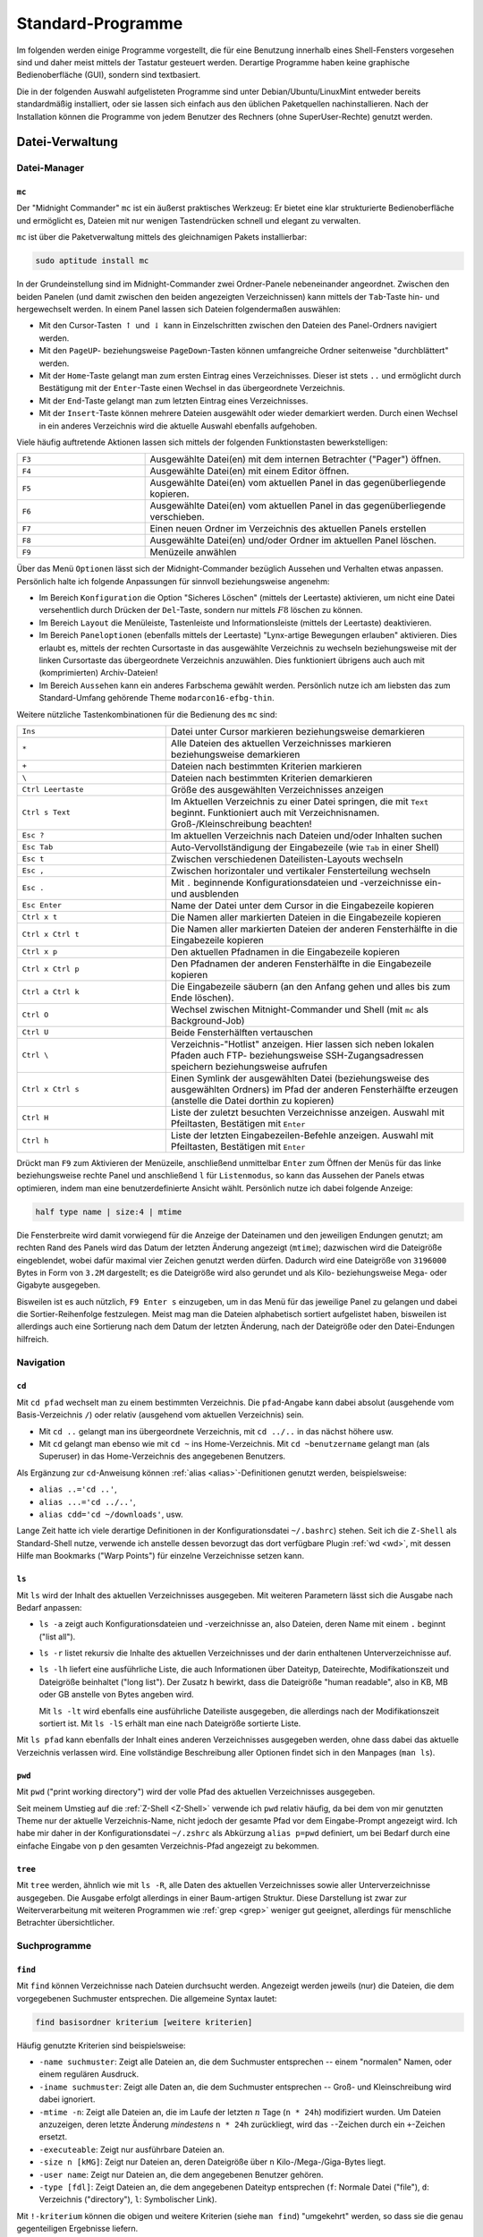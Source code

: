 .. _Standard-Programme:

Standard-Programme
==================
.. {{{

Im folgenden werden einige Programme vorgestellt, die für eine Benutzung
innerhalb eines Shell-Fensters vorgesehen sind und daher meist mittels der
Tastatur gesteuert werden. Derartige Programme haben keine graphische
Bedienoberfläche (GUI), sondern sind textbasiert.

Die in der folgenden Auswahl aufgelisteten Programme sind unter
Debian/Ubuntu/LinuxMint entweder bereits standardmäßig installiert, oder sie
lassen sich einfach aus den üblichen Paketquellen nachinstallieren. Nach der
Installation können die Programme von jedem Benutzer des Rechners (ohne
SuperUser-Rechte) genutzt werden.

.. _Datei-Verwaltung (Shell):

.. }}}

Datei-Verwaltung
----------------
.. {{{

.. _Datei-Manager (Shell):

Datei-Manager
^^^^^^^^^^^^^
.. {{{

.. index:: Datei-Manager; mc
.. index:: Midnight Commander, mc
.. _mc:
.. _Midnight Commander:

``mc``
""""""
.. {{{

Der "Midnight Commander" ``mc`` ist ein äußerst praktisches Werkzeug: Er bietet
eine klar strukturierte Bedienoberfläche und ermöglicht es, Dateien mit nur
wenigen Tastendrücken schnell und elegant zu verwalten.

.. image:: ../pics/midnight-commander.png
    :align: center
    :width: 60%


``mc`` ist über die Paketverwaltung mittels des gleichnamigen Pakets
installierbar:

.. code-block:: sh

    sudo aptitude install mc

..  https://www.midnight-commander.org/wiki/doc/filePanels/hotkeys

In der Grundeinstellung sind im Midnight-Commander zwei Ordner-Panele
nebeneinander angeordnet. Zwischen den beiden Panelen (und damit zwischen den
beiden angezeigten Verzeichnissen) kann mittels der ``Tab``-Taste hin- und
hergewechselt werden. In einem Panel lassen sich Dateien folgendermaßen
auswählen:

* Mit den Cursor-Tasten :math:`\uparrow` und :math:`\downarrow` kann in
  Einzelschritten zwischen den Dateien des Panel-Ordners navigiert werden.
* Mit den ``PageUP``- beziehungsweise ``PageDown``-Tasten können umfangreiche Ordner
  seitenweise "durchblättert" werden.
* Mit der ``Home``-Taste gelangt man zum ersten Eintrag eines Verzeichnisses.
  Dieser ist stets ``..`` und ermöglicht durch Bestätigung mit der
  ``Enter``-Taste einen Wechsel in das übergeordnete Verzeichnis.
* Mit der ``End``-Taste gelangt man zum letzten Eintrag eines Verzeichnisses.
* Mit der ``Insert``-Taste können mehrere Dateien ausgewählt oder wieder
  demarkiert werden. Durch einen Wechsel in ein anderes Verzeichnis wird die
  aktuelle Auswahl ebenfalls aufgehoben.

Viele häufig auftretende Aktionen lassen sich mittels der folgenden
Funktionstasten bewerkstelligen:

.. list-table::
    :name: tab-mc-funktionstasten
    :widths: 20 50

    * - ``F3``
      - Ausgewählte Datei(en) mit dem internen Betrachter ("Pager") öffnen.
    * - ``F4``
      - Ausgewählte Datei(en) mit einem Editor öffnen.
    * - ``F5``
      - Ausgewählte Datei(en) vom aktuellen Panel in das gegenüberliegende
        kopieren.
    * - ``F6``
      - Ausgewählte Datei(en) vom aktuellen Panel in das gegenüberliegende
        verschieben.
    * - ``F7``
      - Einen neuen Ordner im Verzeichnis des aktuellen Panels erstellen
    * - ``F8``
      - Ausgewählte Datei(en) und/oder Ordner im aktuellen Panel löschen.
    * - ``F9``
      - Menüzeile anwählen

Über das Menü ``Optionen`` lässt sich der Midnight-Commander bezüglich Aussehen
und Verhalten etwas anpassen. Persönlich halte ich folgende Anpassungen für
sinnvoll beziehungsweise angenehm:

* Im Bereich ``Konfiguration`` die Option "Sicheres Löschen" (mittels der
  Leertaste) aktivieren, um nicht eine Datei versehentlich durch Drücken der
  ``Del``-Taste, sondern nur mittels :math:`F8` löschen zu können.
* Im Bereich ``Layout`` die Menüleiste, Tastenleiste und Informationsleiste
  (mittels der Leertaste) deaktivieren.
* Im Bereich ``Paneloptionen`` (ebenfalls mittels der Leertaste) "Lynx-artige
  Bewegungen erlauben" aktivieren. Dies erlaubt es, mittels der rechten
  Cursortaste in das ausgewählte Verzeichnis zu wechseln beziehungsweise mit der
  linken Cursortaste das übergeordnete Verzeichnis anzuwählen. Dies funktioniert
  übrigens auch auch mit (komprimierten) Archiv-Dateien!
* Im Bereich ``Aussehen`` kann ein anderes Farbschema gewählt werden. Persönlich
  nutze ich am liebsten das zum Standard-Umfang gehörende Theme
  ``modarcon16-efbg-thin``.


Weitere nützliche Tastenkombinationen für die Bedienung des ``mc`` sind:

.. list-table::
    :name: tab-mc-tastenkombinationen
    :widths: 25 50

    * - ``Ins``
      - Datei unter Cursor markieren beziehungsweise demarkieren
    * - ``*``
      - Alle Dateien des aktuellen Verzeichnisses markieren beziehungsweise demarkieren
    * - ``+``
      - Dateien nach bestimmten Kriterien markieren
    * - ``\``
      - Dateien nach bestimmten Kriterien demarkieren
    * - ``Ctrl Leertaste``
      - Größe des ausgewählten Verzeichnisses anzeigen
    * - ``Ctrl s Text``
      - Im Aktuellen Verzeichnis zu einer Datei springen, die mit ``Text``
        beginnt. Funktioniert auch mit Verzeichnisnamen. Groß-/Kleinschreibung
        beachten!
    * - ``Esc ?``
      - Im aktuellen Verzeichnis nach Dateien und/oder Inhalten suchen
    * - ``Esc Tab``
      -  Auto-Vervollständigung der Eingabezeile (wie ``Tab`` in einer Shell)
    * - ``Esc t``
      - Zwischen verschiedenen Dateilisten-Layouts wechseln
    * - ``Esc ,``
      - Zwischen horizontaler und vertikaler Fensterteilung wechseln
    * - ``Esc .``
      - Mit ``.`` beginnende Konfigurationsdateien und -verzeichnisse ein- und
        ausblenden
    * - ``Esc Enter``
      - Name der Datei unter dem Cursor in die Eingabezeile kopieren
    * - ``Ctrl x t``
      - Die Namen aller markierten Dateien in die Eingabezeile kopieren
    * - ``Ctrl x Ctrl t``
      - Die Namen aller markierten Dateien der anderen Fensterhälfte in die
        Eingabezeile kopieren
    * - ``Ctrl x p``
      - Den aktuellen Pfadnamen in die Eingabezeile kopieren
    * - ``Ctrl x Ctrl p``
      - Den Pfadnamen der anderen Fensterhälfte in die Eingabezeile kopieren
    * - ``Ctrl a Ctrl k``
      - Die Eingabezeile säubern (an den Anfang gehen und alles bis zum Ende
        löschen).
    * - ``Ctrl O``
      -  Wechsel zwischen Mitnight-Commander und Shell (mit ``mc`` als Background-Job)
    * - ``Ctrl U``
      -  Beide Fensterhälften vertauschen
    * - ``Ctrl \``
      - Verzeichnis-"Hotlist" anzeigen. Hier lassen sich neben lokalen Pfaden
        auch FTP- beziehungsweise SSH-Zugangsadressen speichern beziehungsweise
        aufrufen
    * - ``Ctrl x Ctrl s``
      - Einen Symlink der ausgewählten Datei (beziehungsweise des ausgewählten
        Ordners) im Pfad der anderen Fensterhälfte erzeugen (anstelle die Datei
        dorthin zu kopieren)
    * - ``Ctrl H``
      - Liste der zuletzt besuchten Verzeichnisse anzeigen. Auswahl mit Pfeiltasten,
        Bestätigen mit ``Enter``
    * - ``Ctrl h``
      - Liste der letzten Eingabezeilen-Befehle anzeigen. Auswahl mit Pfeiltasten,
        Bestätigen mit ``Enter``

Drückt man ``F9`` zum Aktivieren der Menüzeile, anschließend unmittelbar
``Enter`` zum Öffnen der Menüs für das linke beziehungsweise rechte Panel und
anschließend ``l`` für ``Listenmodus``, so kann das Aussehen der Panels etwas
optimieren, indem man eine benutzerdefinierte Ansicht wählt. Persönlich nutze
ich dabei folgende Anzeige:

.. code-block:: sh

    half type name | size:4 | mtime

Die Fensterbreite wird damit vorwiegend für die Anzeige der Dateinamen und
den jeweiligen Endungen genutzt; am rechten Rand des Panels wird das Datum der
letzten Änderung angezeigt (``mtime``); dazwischen wird die Dateigröße
eingeblendet, wobei dafür maximal vier Zeichen genutzt werden dürfen. Dadurch
wird eine Dateigröße von ``3196000`` Bytes in Form von ``3.2M`` dargestellt; es
die Dateigröße wird also gerundet und als Kilo- beziehungsweise Mega- oder
Gigabyte ausgegeben.

Bisweilen ist es auch nützlich, ``F9 Enter s`` einzugeben, um in das Menü für
das jeweilige Panel zu gelangen und dabei die Sortier-Reihenfolge festzulegen.
Meist mag man die Dateien alphabetisch sortiert aufgelistet haben, bisweilen ist
allerdings auch eine Sortierung nach dem Datum der letzten Änderung, nach der
Dateigröße oder den Datei-Endungen hilfreich.

.. Editor

.. editor_tab_spacing=4
.. editor_word_wrap_line_length=80
.. editor_fill_tabs_with_spaces=true
.. editor_return_does_auto_indent=true
.. editor_backspace_through_tabs=false
.. editor_fake_half_tabs=true
.. editor_option_save_mode=0
.. editor_option_save_position=true
.. editor_option_auto_para_formatting=false
.. editor_option_typewriter_wrap=false
.. editor_edit_confirm_save=true
.. editor_syntax_highlighting=true
.. editor_persistent_selections=false
.. editor_drop_selection_on_copy=true
.. editor_cursor_beyond_eol=false
.. editor_cursor_after_inserted_block=false
.. editor_visible_tabs=true
.. editor_visible_spaces=true
.. editor_line_state=true
.. editor_simple_statusbar=false
.. editor_check_new_line=false
.. editor_show_right_margin=false
.. editor_group_undo=true
.. editor_state_full_filename=true
.. editor_ask_filename_before_edit=false

.. ...

.. skin=modarin256

.. Ctrl U macht Undo

.. http://www.softpanorama.org/OFM/MC/Mcedit/mcedit_keymap.shtml
.. https://midnight-commander.org/wiki/doc/editor/hotkeys
.. }}}

.. }}}

Navigation
^^^^^^^^^^
.. {{{

.. index:: cd
.. _cd:

``cd``
""""""
.. {{{

Mit ``cd pfad`` wechselt man zu einem bestimmten Verzeichnis. Die
``pfad``-Angabe kann dabei absolut (ausgehende vom Basis-Verzeichnis ``/``) oder
relativ (ausgehend vom aktuellen Verzeichnis) sein.

* Mit ``cd ..`` gelangt man ins übergeordnete Verzeichnis, mit ``cd ../..`` in
  das nächst höhere usw.
* Mit ``cd`` gelangt man ebenso wie mit ``cd ~`` ins Home-Verzeichnis. Mit ``cd
  ~benutzername`` gelangt man (als Superuser) in das Home-Verzeichnis des
  angegebenen Benutzers.

Als Ergänzung zur ``cd``-Anweisung können :ref:`alias <alias>`-Definitionen
genutzt werden, beispielsweise:

* ``alias ..='cd ..'``,
* ``alias ...='cd ../..'``,
* ``alias cdd='cd ~/downloads'``, usw.

Lange Zeit hatte ich viele derartige Definitionen in der Konfigurationsdatei
``~/.bashrc``) stehen. Seit ich die ``Z-Shell`` als Standard-Shell nutze, verwende
ich anstelle dessen bevorzugt das dort verfügbare Plugin :ref:`wd <wd>`, mit
dessen Hilfe man Bookmarks ("Warp Points") für einzelne Verzeichnisse setzen
kann.

.. index:: ls
.. _ls:

.. }}}

``ls``
""""""
.. {{{

Mit ``ls`` wird der Inhalt des aktuellen Verzeichnisses ausgegeben. Mit weiteren
Parametern lässt sich die Ausgabe nach Bedarf anpassen:

* ``ls -a`` zeigt auch Konfigurationsdateien und -verzeichnisse an, also
  Dateien, deren Name mit einem ``.`` beginnt ("list all").

* ``ls -r`` listet rekursiv die Inhalte des aktuellen Verzeichnisses und der
  darin enthaltenen Unterverzeichnisse auf.

* ``ls -lh`` liefert eine ausführliche Liste, die auch Informationen über
  Dateityp, Dateirechte, Modifikationszeit und Dateigröße beinhaltet ("long
  list"). Der Zusatz ``h`` bewirkt, dass die Dateigröße "human readable", also
  in KB, MB oder GB anstelle von Bytes angeben wird.

  Mit ``ls -lt`` wird ebenfalls eine ausführliche Dateiliste ausgegeben, die
  allerdings nach der Modifikationszeit sortiert ist. Mit ``ls -lS`` erhält man
  eine nach Dateigröße sortierte Liste.

.. - normale Datei
.. d Verzeichnis ( d = directory)
.. p Named Pipe; steht für eine Art Pufferungsdatei, eine Pipe-Datei.
.. c ( c = character oriented) steht für eine zeichenorientierte Gerätedatei.
.. b ( b = block oriented) steht für eine blockorientierte Gerätedatei.
.. s ( s = socket) steht für ein Socket (genauer einen UNIX-Domain-Socket).
.. l symbolische Links

..  ( rwx ) von links nach rechts: Eigentümer, Gruppe und allen anderen.

Mit ``ls pfad`` kann ebenfalls der Inhalt eines anderen Verzeichnisses
ausgegeben werden, ohne dass dabei das aktuelle Verzeichnis verlassen wird. Eine
vollständige Beschreibung aller Optionen findet sich in den Manpages (``man
ls``).

.. index:: pwd
.. _pwd:

.. }}}

``pwd``
"""""""
.. {{{

Mit ``pwd`` ("print working directory") wird der volle Pfad des aktuellen
Verzeichnisses ausgegeben.

Seit meinem Umstieg auf die :ref:`Z-Shell <Z-Shell>`  verwende ich ``pwd``
relativ häufig, da bei dem von mir genutzten Theme nur der aktuelle
Verzeichnis-Name, nicht jedoch der gesamte Pfad vor dem Eingabe-Prompt angezeigt
wird. Ich habe mir daher in der Konfigurationsdatei ``~/.zshrc`` als Abkürzung
``alias p=pwd`` definiert, um bei Bedarf durch eine einfache Eingabe von ``p``
den gesamten Verzeichnis-Pfad angezeigt zu bekommen.

.. index:: tree
.. _tree:

.. }}}

``tree``
""""""""
.. {{{

Mit ``tree`` werden, ähnlich wie mit ``ls -R``, alle Daten des aktuellen
Verzeichnisses sowie aller Unterverzeichnisse ausgegeben. Die Ausgabe erfolgt
allerdings in einer Baum-artigen Struktur. Diese Darstellung ist zwar zur
Weiterverarbeitung mit weiteren Programmen wie :ref:`grep <grep>` weniger gut
geeignet, allerdings für menschliche Betrachter übersichtlicher.

.. }}}

.. }}}

Suchprogramme
^^^^^^^^^^^^^
.. {{{

.. index:: find
.. _find:

``find``
""""""""
.. {{{

Mit ``find`` können Verzeichnisse nach Dateien durchsucht werden. Angezeigt
werden jeweils (nur) die Dateien, die dem vorgegebenen Suchmuster
entsprechen. Die allgemeine Syntax lautet:

.. code-block:: bash

    find basisordner kriterium [weitere kriterien]

Häufig genutzte Kriterien sind beispielsweise:

* ``-name suchmuster``: Zeigt alle Dateien an, die dem Suchmuster entsprechen --
  einem "normalen" Namen, oder einem regulären Ausdruck.
* ``-iname suchmuster``: Zeigt alle Daten an, die dem Suchmuster entsprechen --
  Groß- und Kleinschreibung wird dabei ignoriert.
* ``-mtime -n``: Zeigt alle Dateien an, die im Laufe der letzten :math:`n` Tage
  (``n * 24h``) modifiziert wurden. Um Dateien anzuzeigen, deren letzte Änderung
  *mindestens* ``n * 24h`` zurückliegt, wird das ``-``-Zeichen durch ein
  ``+``-Zeichen ersetzt.
* ``-executeable``: Zeigt nur ausführbare Dateien an.
* ``-size n [kMG]``: Zeigt nur Dateien an, deren Dateigröße über ``n``
  Kilo-/Mega-/Giga-Bytes liegt.
* ``-user name``: Zeigt nur Dateien an, die dem angegebenen Benutzer gehören.
* ``-type [fdl]``: Zeigt Dateien an, die dem angegebenen Dateityp entsprechen
  (``f``: Normale Datei ("file"), ``d``: Verzeichnis ("directory"), ``l``:
  Symbolischer Link).

Mit ``!-kriterium`` können die obigen und weitere Kriterien (siehe ``man find``)
"umgekehrt" werden, so dass sie die genau gegenteiligen Ergebnisse liefern.

``find`` kann auch in Verbindung mit :ref:`grep <grep>` genutzt werden, um
zunächst bestimmte Dateien zu finden, und diese dann nach bestimmten Inhalten
zu durchsuchen. Um beispielsweise die Namen aller Python-Dateien (Endung
``.py``) eines Verzeichnisses und aller Unterverzeichnisse auszugeben, welche
die Zeichenkette ``import sympy`` beinhalten, kann man folgendes eingeben:

.. code-block:: bash

    find ./ -name "*.py" -exec grep -l "import sympy" {} \;

Hierbei werden von ``find``, ausgehend vom aktuellen Verzeichnis ``./``, alle
Dateien mit der Endung ``.py`` gesucht. Mit der Option ``-exec`` werden diese
Dateien an das darauf folgende Programm übergeben, wobei die einzelnen Dateien
an der Stelle eingefügt werden, wo die geschweiften Klammern ``{}`` stehen. Die
``exec``-Anweisung muss am Ende mit ``\;`` abgeschlossen werden.

Noch einfacher ist die Verwendung von :ref:`xargs <xargs>`, um die von ``find``
gefundenen Dateinamen an ``grep`` zu übergeben. Sollen beispielsweise alle
Dateien mit der Endung ``.rst`` nach einem angegebenen Text durchsucht
werden, kann folgendes eingegeben werden:

.. code-block:: bash

    find ./ -name "*.rst" | xargs grep "Suchbegriff"

Nutzt man diese Kombination häufiger, so kann dafür in der Konfigurationsdatei
``~/.bashrc`` ein :ref:`alias <alias>` definiert werden:

.. code-block:: bash

    alias rstgrep='find ./ -name "*.rst" | xargs grep'

Damit kann künftig ``rstgrep`` ebenso wie ``grep`` mit allen dort zur Verfügung
stehenden Optionen aufgerufen werden. Mehr Beispiele zu ``find`` gibt es u.a. `hier
<https://www.binarytides.com/linux-find-command-examples/>`__

..  find / -user benutzername -print 2>/dev/null

..  Findet alle Dateien eines Benutzers, gibt keine Fehlermeldungen aus, da
..  Fehlerausgaben (Kanal 2) nach /dev/null umgeleitet werden und somit nicht
..  auf dem Bildschirm erscheinen.

..  Damit uns im Beispiel hier nicht die Standardausgabe (Kanal 1) auf dem
..  Bildschirm stört, leiten wir diese auch beim Start des Scripts nach /dev/null um
..  (``1>/dev/null``). Und damit uns die Shell für weitere Eingaben zur Verfügung
..  steht, stellen wir die Ausführung des Scripts in den Hintergrund (``&``).

.. index:: grep
.. _grep:

.. }}}

``grep``
""""""""
.. {{{

Mit ``grep`` ("get regular expression") können Eingabedaten, Textdateien oder
Verzeichnisse nach beliebigen Suchbegriffen und regulären Ausdrücken durchsucht
werden. Der allgemeine ``grep``-Befehl hat folgende Syntax:

.. code-block:: bash

    grep [optionen] suchmuster suchpfad

Möchte man beispielsweise das aktuelle Verzeichnis und alle Unterverzeichnisse
rekursiv nach einem Suchbegriff durchsuchen, wobei die Groß- und Kleinschreibung
ignoriert werden soll, so gibt man folgendes ein:

.. code-block:: bash

    grep -lir "suchbegriff" ./

* Mittels der Option ``-l`` werden nur die Dateinamen anstelle der zutreffenden
  Textzeilen ausgegeben, mit ``-i`` ("ignore-case") die Groß-und Kleinschreibung
  ignoriert, und mit ``-r`` ("recursive") die Durchsuchung der
  Unterverzeichnisse aktiviert.

* Mittels der Option ``-c`` zeigt ``grep`` die Anzahl an Treffern an, mit der
  Option ``-v`` werden diejenigen Zeilen als Ergebnis ausgegeben, auf die das
  Suchmuster *nicht* zutrifft.

* Möchte man alle Ergebnisse anzeigen, die auf (mindestens) eines von mehreren
  angegebenen Suchmustern zutreffen, so können die einzelnen Suchmuster jeweils
  mit der Option ``-e`` angegeben werden.

Oftmals wird ``grep`` auch als "Filter" genutzt, um die Ausgaben einer
vorherigen Anweisung gezielt nach bestimmten Begriffen zu durchsuchen.
Beispielsweise kann man sich aus der langen Liste aller laufenden Prozesse, die
man mit ``ps aux`` angezeigt bekommt, mittels ``ps aux | grep firefox`` nur
diejenigen Zeilen anzeigen lassen, in denen das Wort "firefox" vorkommt. Weitere
``grep``-Beispiele gibt es beispielsweise `hier
<https://alvinalexander.com/unix/edu/examples/grep.shtml>`__.

Hinweis für Shell-Programmierer: Als :ref:`Exit-Status <Rückgabewerte und
Verkettung von Programmen>` liefert ``grep`` den Wert ``0``, wenn die Suche
erfolgreich war, ``1``, wenn das Suchmuster nicht gefunden wurde, und ``2``,
wenn bei der Suche ein Fehler aufgetreten ist (beispielsweise eine Datei nicht
lesbar war).

.. Todo: Links auf reguläre Ausdrücke

.. index:: locate
.. _locate:

.. }}}

``locate``
""""""""""
.. {{{

Mit ``locate suchbegriff`` werden alle Dateinamen des Systems nach einem
Suchbegriff durchsucht und die Ergebnisse angezeigt. Mit ``locate -i
suchbegriff`` wird dabei die Groß- und Kleinschreibung ignoriert.

Um auch neueste Änderungen, die sich seit dem letzten Systemstart ergeben haben,
anzuzeigen, kann die Datei-Datenbank mittels ``updatedb`` aktualisiert werden.
Die einzelnen Einträge werden dabei in der Datei ``/var/lib/mlocate/mlocate.db``
gespeichert.

.. }}}

.. }}}

Dateien kopieren, verschieben, erstellen und löschen
^^^^^^^^^^^^^^^^^^^^^^^^^^^^^^^^^^^^^^^^^^^^^^^^^^^^
.. {{{

.. index:: cp
.. _cp:

``cp``
""""""
.. {{{

Mit ``cp datei neuer-pfad`` wird eine Datei (oder ein Verzeichnis) an eine
andere Stelle kopiert. Es können mehrere Dateien auf einmal angeben werden; der
zuletzt angegebene Pfad stellt dann den Zielpfad dar, in den alle zuvor
angegebenen Dateien kopiert werden.

* Mit ``cp -r`` werden auch Unterverzeichnisse rekursiv kopiert (andernfalls
  werden sie weggelassen).

* Mit ``cp -s`` wird anstelle des Kopierens ein symbolischer Link am Zielpfad
  erstellt.

.. index:: dd
.. _dd:

.. }}}

``dd``
""""""
.. {{{

Mit ``dd`` ("data dumper") können Dateien bitweise kopiert werden. Da auch
Verzeichnisse und sogar ganze Partitionen unter Linux ebenfalls als "Dateien"
angesehen werden, kann man mit ``dd`` also beispielsweise auch Image-Dateien von
SD-Karten o.ä. als Backups anfertigen. Ebenso kann man ``dd`` nutzen, um aus
Image-Dateien (meist ISO) bootbare SD-Karten beispielsweise für Raspberry-Pis
oder ähnliche Einplatinen-Computer anzufertigen.

*Warnung:* So mächtig das Programm ``dd`` ist, so gefährlich ist es auch, wenn
man es nicht mit Bedacht anwendet. Würde man beispielsweise mit ``dd`` eine 3 TB
große Festplatte bitweise auf eine 4 TB große Festplatte kopieren, die zwei
jeweils 2 TB großen Partitionen enthält, so würde ``dd`` ohne Warnungen über die
Partititons-Grenzen der ersten Partition hinweg schreiben, und dabei
gegebenenfalls vorhandene Daten auf der zweiten Partition überschreiben.
Bisweilen wird ``dd`` daher auch "disk destroyer" genannt, was ein Hinweis
darauf sein soll, dass man dieses Programm nur wohl überlegt nutzen sollte!

Die grundlegende Syntax von ``dd`` lautet:

.. code-block:: sh

    dd if=datei-1 of=datei-2

Hierbei steht ``if`` für den Namen der zu kopierenden Datei ("Infile") und
``of`` für den Namen der Zieldatei ("Outfile"). Zusätzlich wird oftmals mit dem
zusätzlichen Parameter ``BS`` angegeben, in wie großen Blöcken die
Eingangsdatei kopiert werden soll: Beispielsweise bedeutet ``BS=1M``, dass die
Eingangsdatei in jeweils ein Megabyte große Blöcke zerlegt wird und diese einzeln
kopiert werden.

Um beispielsweise ein ISO-Backup-Image einer DVD zu erstellen, kann man folgende
Anweisung eingeben:

.. code-block:: sh

    dd if=/dev/cdrom of=/tmp/name.iso BS=1M

Auch hier muss vorab unbedingt geprüft werden (beispielsweise mit ``df -h``), ob
auf der Ziel-Partition genügend Speicherplatz zur Verfügung steht.

``dd`` zeigt während des Kopiervorgangs keinerlei Ausgabe auf dem Bildschirm an;
erst wenn der Kopiervorgang abgeschlossen ist, erscheint eine zusammenfassende
Meldung über die Anzahl der kopierten Blöcke, und der Eingabe-Prompt wird wieder
zugänglich. Gerade beim Kopieren ganzer Partitionen muss viel Zeit eingeplant
werden: ``dd`` kopiert in diesem Fall immer die gesamte Partition, egal wie
viele Daten auf dieser gespeichert sind. Ein ISO-Image einer 4-GB-DVD ist somit
ebenfalls stets 4 GB groß, auch wenn darauf womöglich nur 500 MB an Daten
abgelegt sind.

Kopiert man mit ``dd`` umgekehrt eine ISO-Datei beispielsweise eines
Linux-Live-Systems auf eine SD-Karte, so sollte nach einem erfolgreich
abgeschlossenen Kopiervorgang noch mehrfach die Anweisung ``sync`` aufgerufen
werden, um sicher zu stellen, dass auch alle möglichen noch ausstehenden
Schreib-Vorgänge abgeschlossen werden (sollten sich noch Daten im Flash-Speicher
befinden).

.. index:: ln
.. _ln:

.. }}}

``ln``
""""""
.. {{{

Mittels ``ln`` beziehungsweise ``ln -s`` lassen sich die zwei unter Linux
möglichen Arten von Verknüpfungen erzeugen:

.. index:: Hardlink

* Mit ``ln datei1 datei2`` wird zu einer gewöhnlichen Datei ``datei1`` die Datei
  ``datei2`` als so genannter "Hardlink" erzeugt; bei ``datei2`` muss hierbei
  ein absoluter Pfad angegeben werden. Dabei handelt es sich im Grunde um eine
  zusätzliche Bezeichnung für die selbe Speicherstelle auf der Festplatte. Um
  beispielsweise eine mit Hardlinks versehene Datei zu löschen, müssen ebenfalls
  sämtliche Hardlink entfernt werden, um die Speicherstelle freizugeben.
  Handelt es sich bei ``datei1`` um ein Verzeichnis, so kann ein Hardlink
  mittels ``cp -al datei1 datei2`` erstellt werden.

  .. https://wiki.ubuntuusers.de/ln/

  Da sich Hardlinks stets auf der gleichen Partition befinden müssen wie die
  Original-Dateien, werden sie unter Linux vergleichsweise selten verwendet.

.. index:: Symlink
.. _Symlink:
.. _Symlinks:

* Mit ``ln -s datei1 datei2`` wird zu einer existierenden Datei ``datei1`` die
  Datei ``datai2`` als so genannter "Symbolischer Link" erzeugt (auch "Symlink"
  oder "Softlink" genannt). Dabei handelt es sich um eine neue Datei, deren
  einziger Inhalt ein Verweis auf die bestehende Datei ist (Symlinks sind daher
  stets nur wenige Bytes groß).

Wird eine Symlink-Datei geändert und gespeichert, so wird auch die
Originaldatei entsprechend verändert. Wird allerdings der Symlink einer Datei
gelöscht, so bleibt die Originaldatei bestehen. Wird im umgekehrten Fall die
Original-Datei gelöscht oder umbenannt, so bleibt der Symlink als Datei
bestehen, zeigt aber ins Leere ("gebrochener Link"). Der Symlink muss in
diesem Fall entfernt und neu erzeugt werden. [#]_

Wird ein Symlink zu einer ausführbaren Datei erzeugt, so kann diese auch über
den Symlink aufgerufen werden. Wird ein Symlink zu einem Ordner erstellt, so
lassen sich dessen Inhalte auch über den Symlink anzeigen und verändern. Da
Symlinks auch anders benannt sein können als die Originaldateien, können sie
beispielsweise dazu genutzt werden, um aus einer vorhandenen Musiksammlung
individuelle Playlisten in separaten Ordnern anzulegen.

Mit Symlinks verknüpfte Ordner beziehungsweise Dateien müssen nicht zwingend
auf dem gleichen Datenträger beziehungsweise der gleichen Partition liegen. So
ist es beispielsweise möglich auf einen (automatisch ins
``/media``-Verzeichnis eingebundene) USB-Stick oder eine verschlüsselte
Festplattenpartition über einen entsprechenden Symlink im Home-Verzeichnis
zuzugreifen.

.. index:: mkdir
.. _mkdir:

.. }}}

``mkdir``
"""""""""
.. {{{

Mit ``mkdir verzeichnisname`` wird ein neues Verzeichnis angelegt.
``verzeichnisname`` kann auch ein absoluter Pfad sein, dann wird das Verzeichnis
an entsprechender Stelle angelegt.

Möchte man ein neues Verzeichnis mitsamt Unterverzeichnis erstellen, so muss
normalerweise erst das neue Verzeichnis mit ``mkdir`` erstellt werden, und dann
das Unterverzeichnis. Verwendet man allerdings ``mkdir -pv``, so genügt
folgender Aufruf:

.. code-block:: sh

    mkdir -pv neues-verzeichnis/neues-unterverzeichnis

Damit wird das neue Unterverzeichnis erstellt, und bei Bedarf auch automatisch
das übergeordnete Verzeichnis. Persönlich finde ich diese Variante recht
hilfreich, und habe mir dies in meiner Konfigurationsdatei ``~/.zshrc`` mittels
des folgenden :ref:`alias <alias>`-Eintrags als Standard definiert.

.. code-block:: sh

    alias mkdir='mkdir -pv'


.. index:: mv
.. _mv:

.. }}}

``mv``
""""""
.. {{{

Mit ``mv datei neuer-pfad`` wird eine Datei (oder ein Verzeichnis) an eine
andere Stelle verschoben. Es können mehrere Dateien auf einmal angeben werden;
der zuletzt angegebene Pfad stellt dann den Zielpfad dar, in den alle zuvor
angegebenen Dateien verschoben werden.

Mit ``mv alter-dateiname neuer-dateiname`` lässt sich eine Datei umbenennen.

.. index:: rm
.. _rm:

.. }}}

``rm``
""""""
.. {{{

Mit ``rm datei(en)`` lässt sich eine oder mehrere Datei(en) unwiderruflich
löschen.

* Mit ``rm -r verzeichnis/*`` werden rekursiv alle Inhalte, ausgehend von
  ``verzeichnis`` gelöscht.

*Achtung:* Die Shell kennt keinen "Papierkorb", Löschvorgänge sind somit
endgültig. Vor dem Löschen sollte man sich daher stets vergewissern, ob man die
entsprechenden Dateien auch wirklich löschen möchte. Oftmals wird in der
Konfigurationsdatei der Shell deshalb sicherheitshalber ``alias rm=rm -i``
definiert, so dass vor jedem Löschvorgang standardmäßig nochmals eine explizite
Bestätigung des Benutzers verlangt wird. Soll dies umgangen werden, so ist dies
weiterhin mittels ``rm -f``  möglich.

Mit regulären Suchmustern wie ``*`` ist beim Löschen stets besondere Vorsicht
geboten: Während ``rm -r *~`` ausgehend vom aktuellen Verzeichnis alle (von
manchen Editoren angelegten) temporären Dateien löscht, würde ``rm -r ~*``
sämtliche Inhalte des Home-Verzeichnisses unwiderruflich löschen!

.. index:: rmdir
.. _rmdir:

.. }}}

``rmdir``
"""""""""
.. {{{

Mit ``rmdir verzeichnisname`` wird ein Verzeichnis gelöscht, sofern es leer ist.
Möchte man ein nicht-leeres Verzeichnis löschen, so empfiehlt sich das einfach
zu tippende ``rm -r  verzeichnisname*``. Damit werden rekursiv alle Dateien, deren
Pfadname mit ``verzeichnisname`` beginnt, gelöscht. Wiederum sollte allerdings
beachtet werden, dass ``rm`` die Dateien unwiderruflich löscht.

.. index:: rsync
.. _rsync:

.. }}}

``rsync``
"""""""""
.. {{{

Das Programm ``rsync`` ist auf fast jedem Linux-System vorinstalliert; ansonsten
kann es über das gleichnamige Paket via :ref:`apt <aptitude>` installiert werden:

.. code-block:: sh

    sudo aptitude install rsync

Mit ``rsync quelldatei backupdatei`` kann man eine Datei oder ein Verzeichnis
gegenüber einer Backup-Kopie der Datei beziehungsweise des Verzeichnisses
aktualisiert ("synchronisiert") halten. Der Backup findet dabei nur in eine
Richtung statt, ``rsync`` prüft also anhand der letzten Bearbeitungszeit
(``MTIME``) einer Datei, ob sich in der Quelle gegenüber dem Backup eine
Veränderung ergeben hat. Falls ja, werden diese Änderungen übernommen.

Möchte man einen Backup von einem ganzen Verzeichnispfad mitsamt allen
Unterverzeichnissen anlegen oder aktuell halten, so kann folgender
Aufruf von ``rsync`` verwendet werden:

.. code-block:: bash

    rsync -avhz quellverzeichnis zielverzeichnis

Das Zielverzeichnis muss dabei ein bereits bestehendes Verzeichnis sein, kann
sich allerdings auch auf einer anderen Partition, einem externen Datenträger,
oder -- bei Verwendung von :ref:`SSH <SSH>`  -- sogar auf einem anderen Rechner
befinden. Diese und weitere Einsatz-Möglichkeiten von ``rsync`` sind Abschnitt
:ref:`Backups mit rsync <Backups mit rsync>` näher beschrieben. 

Möchte man ``rsync`` zwischen zwei
Rechnern bidirektional (also zur Synchronisierung) nutzen, so kann
beispielsweise die auf ``rsync`` basierende Python-Anwendung :ref:`bsync
<bsync>` verwendet werden.

.. index:: shred
.. _shred:

.. }}}

``shred``
"""""""""
.. {{{

Mit ``shred dateiname`` kann eine Datei sicher gelöscht werden, so dass sie auch
mit Recovery-Programmen nicht wiederhergestellt werden kann. Während beim
"normalen" Löschen lediglich der "Einhängepunkt" der Datei entfernt wird,
überschreibt ``shred`` den belegten Speicherplatz mit zufällig mit Nullen und
Einsen.

Man kann ``shred`` auch verwenden, um ganze Partitionen oder Festplatten zu
"säubern" (beispielsweise, wenn diese weiterverkauft werden sollen); als
Dateiname muss in diesem Fall der Device-Name der Ziel-Partition angegeben
werden.

.. index:: touch
.. _touch:

.. }}}

``touch``
"""""""""
.. {{{

Mit ``touch dateiname`` lässt sich eine neue, leere Datei anlegen --
beispielsweise eine neue Log-Datei oder eine Datei zu Test-Zwecken.

.. }}}

.. }}}

Datei-Eigenschaften
^^^^^^^^^^^^^^^^^^^
.. {{{

.. index:: chmod
.. _chmod:

``chmod``
"""""""""
.. {{{

Mit `chmod <https://wiki.ubuntuusers.de/chmod/>`__ lassen sich die
Zugriffsrechte einer Datei oder eines Verzeichnisses festlegen. Eine Datei kann
lesbar (``r`` für "read"), schreibbar (``w`` für "write") und/oder ausführbar
(``x`` für "executeable") sein; Verzeichnisse sollten stets ausführbar sein.

*Beispiele:*

* Mit ``chmod +x file`` wird eine Datei (beispielsweise ein :ref:`Shell-Skript
  <Shell-Skript>`) im aktuellen Ordner ausführbar gemacht. Sie kann anschließend
  mit ``./file`` aufgerufen werden.

* Mit ``chmod -w file`` werden der Datei die Schreibrechte entzogen.

Die Rechte-Verwaltung unter Linux sieht zudem unterschiedliche Rechte für den
Besitzer einer Datei (``u`` für "user"), die Benutzer-Gruppe (``g`` für "group")
und alle anderen (``o`` für "others") vor. Die vollständige
Rechte-Konfiguration, die für einzelne Dateien vorliegen, kann man
beispielsweise mittels ``ls -l`` anzeigen.

Um die Benutzer-Rechte einer Datei gezielt zu verändern, kann man beispielsweise
folgende Anweisung eingeben:

.. code-block:: sh

    # Dateirechte explizit festlegen:
    chmod u=rwx,g=rx,o=r dateiname

Hierbei hätte der Besitzer der Datei volle Rechte, während Mitglieder der
Benutzer-Gruppe die Datei zwar lesen und ausführen, jedoch nicht verändern oder
löschen dürfen. Die übrigen Benutzer dürfen die Datei lediglich lesen, aber
nicht ausführen oder verändern.

.. _Zahlen-Code:

Als Alternative zu der obigen Syntax kann auch folgender Zahlen-Code verwendet werden:

    +-------------+----------------+
    | Zahlen-Code | Bedeutung      |
    +-------------+----------------+
    | ``4``       | Lese-Rechte    |
    +-------------+----------------+
    | ``2``       | Schreib-Rechte |
    +-------------+----------------+
    | ``1``       | Ausführ-Rechte |
    +-------------+----------------+

Die einzelnen Rechte können miteinander kombiniert werden, so dass beispielsweise
der Wert ``5 = 4 + 1`` für Lese- und Ausführ-Rechte oder der Zahlenwert ``6 = 4
+2`` für Lese- und Schreibrechte steht; der Zahlenwert ``7 = 4 + 2 + 1`` steht
für alle Rechte. Mit dieser Notation können die einzelnen Rechte als
dreistellige Zahl angegeben werden, wobei die erste Stelle für die Rechte des
Eigentümers, die zweite für die Rechte der Benutzergruppe und die dritte für die
Rechte aller anderer Benutzer steht. Die Anweisung aus dem obigen Beispiel kann
also auch kürzer in folgender Form geschrieben werden:

.. code-block:: sh

    # Identisch mit obiger Anweisung:
    chmod 754 dateiname

Als nützliches Anwendungsbeispiel kann man mittels ``chmod`` beispielsweise
konfigurieren, ob bei einem Computer mit mehreren Benutzer-Accounts die einzelnen
Benutzer Zugriff auf die Home-Verzeichnisse der anderen Benutzer haben sollen.
Unter Ubuntu ist dies standardmäßig der Fall. Um dies zu deaktivieren, also das
eigene Home-Verzeichnis vor einem Zugriff eines anderen Benutzers zu schützen,
kann man folgendes eingeben:

.. code-block:: sh

    # Home-Verzeichnis vor Zugriff anderer Benutzer schützen:
    sudo chmod 0700 /home/benutzername

Mit dieser Einstellung kann der Eigentümer des Verzeichnisses die Inhalte seines
Home-Verzeichnisses anzeigen beziehungsweise in dieses wechseln.

*Hinweis:* Für Verzeichnisse existieren die gleichen Benutzerrechte. Eine besondere
Bedeutung hat hierbei lediglich das Ausführungs-Recht (``x``): Ist dieses Recht
gesetzt, so bedeutet dies, dass in dieses Verzeichnis gewechselt werden darf;
man "betritt" dadurch das Verzeichnis und bekommt somit Zugriff auf die sich
darin befindlichen Dateien. Ist dieses Recht nicht gesetzt, das Lese-Recht
hingegen schon, so können zwar beispielsweise mittels ``ls`` die Inhalte des
Verzeichnisses angezeigt werden; man hat allerdings keinen Zugriff darauf, kann
sie also beispielsweise nicht ausführen.

Kopiert man Dateien von einem Windows- oder mit FAT32 partitionierten
Datenträger, so bekommen diese (je nach Kopier-Programm) unter Umständen
standardmäßig Ausführungs-Rechte zugewiesen. Um diese  wieder zu entfernen, kann
folgende Anweisung genutzt werden (siehe `hier
<http://askubuntu.com/questions/685730/change-owner-of-files-recursively-but-not-directories>`__):

.. code-block:: sh

    find . -type f -exec chmod 644 {} +

Hierdurch werden die Ausführungsrechte von allen Dateien entfernt, nicht jedoch
von den (Unter-)Verzeichnissen selbst.

.. index:: file
.. _file:

.. }}}

``file``
""""""""
.. {{{

Mit ``file dateiname`` werden ausführliche Datei-Informationen (Dateityp,
Version, Kodierung) der angegebenen Datei angezeigt.

.. index:: umask
.. _umask:

.. }}}

``umask``
"""""""""

Mit ``umask`` kann für den aktuell angemeldeten Benutzer eingestellt werden,
welche Datei-Rechte der Eigentümer, die Gruppe und die sonstigen Benutzer bei
neu erstellten Dateien und Verzeichnissen erhalten sollen. 

Grundsätzlich erhalten neue Verzeichnisse unter Linux die Rechte ``777``, neue
Dateien ``666``. Für Verzeichnisse haben somit alle Benutzer sämtliche Rechte,
für Dateien fehlt hingegen das Ausführungsrecht. Auf einem System, das auf
mehrere Benutzer ausgelegt ist, ist eine derart freizügige Rechtevergabe nicht
sinnvoll. Mittels ``umask`` kann man die standardmäßig vergebenen Rechte
einschränken, wobei die gleichen :ref:`Zahlen-Codes <Zahlen-Code>` zum Einsatz
kommen wie bei :ref:`chmod <chmod>`; diese werden allerdings von den
Standard-Rechten *abgezogen*.

Gibt man in einer Shell ``umask`` ohne weitere Argumente ein, so bekommt man den
aktuellen ``umask``-Wert angezeigt: 

* Unter Debian hat ``umask`` als Standard den Wert ``002``, so dass neue
  Verzeichnisse die Rechte ``775`` und neue Dateien die Rechte ``664`` erhalten.
* Unter Debian hat ``umask`` als Standard den Wert ``022``, so dass neue
  Verzeichnisse die Rechte ``755`` und neue Dateien die Rechte ``644`` erhalten.

Wie man sieht, ist Debian also bezüglich der Schreib-Rechte für die jeweiligen
Benutzer-Gruppen "restriktiver" als Ubuntu. Mittels ``umask neuerwert`` kann die
Vorgabe für den aktuellen Benutzer neu eingestellt werden.

.. }}}

Archive
^^^^^^^
.. {{{

.. index:: bzip2
.. _bzip2 und bunzip2:

``bzip2``, ``bunzip2``
""""""""""""""""""""""
.. {{{

Mit ``bzip2 dateiname`` kann eine Datei zu einer gleichnamigen Datei im
``bz2``-Format im komprimiert werden. Mit ``bunzip2 dateiname.bz2`` kann die
Datei wieder dekomprimiert werden.

Gibt man mehrere Dateinamen an, so wird jede Datei in ein eigenes Archiv
komprimiert. Um eine einzelne komprimierte Datei zu erhalten, die mehrere
Dateien enthält, so werden diese häufig mittels :ref:`tar <tar>`  zu einem
Archiv gepackt:

.. Man kann ``tar`` also auch in Verbindung mit ``bz2`` anstelle von ``gz`` nutzen;
.. in den Anweisungen muss lediglich das für ``gzip`` stehende ``z`` durch ``j``
.. ersetzt werden. Da ``bzip2`` oftmals die besseren Ergebnisse liefert, ist diese
.. Variante immer häufiger anzutreffen.

* Mittels ``tar -cjvf archivname datei1 datei2`` können zwei (oder mehrere)
  Dateien unmittelbar zu einem komprimierten ``tar``-Archiv zusammengefasst werden.

* Mittels ``tar -xjvf archivname.tar.bz2`` können die Daten eines mit ``bzip2``
  komprimierten Archivs unmittelbar wieder entpackt werden.

.. index:: gzip
.. _gzip:

.. }}}

``gzip``, ``gunzip``
""""""""""""""""""""
.. {{{

Mit ``gzip dateiname`` kann eine Datei komprimiert, mit ``gunzip dateiname.gz``
wieder dekomprimiert werden. Dieses Verfahren ist unter Linux nach wie vor weit
verbreitet, allerdings wird zunehmend das modernere ``bzip2`` anstelle von
``gzip`` verwendet.

Mittels ``zcat dateiname.gz`` kann eine komprimierte Datei auf dem Bildschirm
ausgegeben werden, ohne dass sie dazu auf der Festplatte entpackt wird -- dies
wird beispielsweise von :ref:`man <man>` für die Anzeige von Hilfeseiten
genutzt, die unter ``/usr/share/doc`` in komprimierter Form abgelegt sind.

Meist wird ``gzip`` in Kombination mit :ref:`tar <tar>` genutzt, um
Datei-Archive zu komprimieren.

.. index:: tar
.. _tar:

.. }}}

``tar``
"""""""
.. {{{

Mit ``tar`` können mehrere Dateien zu einem Archiv zusammengefasst werden.

*Beispiel:*

.. code-block:: bash

    tar -cf archiv.tar datei1 datei2 ...

Mittels der Option ``z`` kann das Archiv zusätzlich mit ``gzip`` komprimiert
werden. Mit der Option ``v`` wird der Fortschritt der Archivierung angezeigt
("verbose" = redselig). Für ein komprimiertes Archiv könnte das obige Beispiel
also folgendermaßen aussehen:

.. code-block:: bash

    tar -czvf archiv.tar.gz datei1 datei2 ...

Anstelle der Option ``z`` kann auch ``j`` eingegeben werden, um anstelle der
``gz``-Komprimierung das stärker komprimierende ``bz2``-Format zu nutzen.

Der Inhalt eines ``tar``-Archivs kann mittels ``tar tf archiv.tar`` angezeigt
werden. Mittels der Option ``x`` (extract) kann der Inhalt des Archivs wieder
entpackt werden:

.. code-block:: bash

    tar -xvf archiv.tar          # für  "normale"   Archive
    tar -xvzf archiv.tar.gz      # für komprimierte Archive

Mit ``tar``-Archiven können ebenso einfach wie effizient :ref:`Backups
<Backups>` erstellt werden.

.. index:: zip, unzip
.. _zip:
.. _unzip:
.. _zip und unzip:

.. }}}

``zip``, ``unzip``
""""""""""""""""""
.. {{{

Mit ``zip`` können mehrere Dateien zu einem Datei-Archiv gebündelt, mit
``unzip`` wieder entpackt werden. Die grundlegenden Befehle sehen etwa so aus
(weitere Informationen erhält man mittels ``man zip`` beziehungsweise ``man
unzip``):

* Mit ``zip archivname.zip datei1 datei2 ...`` werden mehrere Dateien zu einem
  (komprimierten) ``zip``-Archiv gebündelt. Mit ``zip -r`` können Dateien
  und/oder Verzeichnisse rekursiv (samt Unterverzeichnissen) gepackt, mit ``zip
  -g`` zu einem bestehenden Archiv hinzugefügt werden.
* Mit ``unzip archivname`` wird ein ``zip``-Archiv wieder entpackt.

.. }}}

.. }}}

Pager und Editoren
^^^^^^^^^^^^^^^^^^
.. {{{

.. index:: antiword, docx2txt
.. _antiword:
.. _docx2txt:
.. _antiword und docx2txt:

``antiword`` und ``docx2txt``
"""""""""""""""""""""""""""""
.. {{{

Mit ``antiword`` lassen sich Word-Dokumente (``.doc``) bequem in einem
Shell-Fenster als Textform anzeigen.
Das Programm kann mittels der Paketverwaltung ``aptitude`` einfach installiert
werden:

.. code-block:: sh

    sudo aptitude install antiword docx2txt

Die Umwandlung eines ``.doc``-Dokuments als gewöhnlichem Text lässt sich damit
folgendermaßen erreichen:

.. code-block:: sh

    # Ausgabe aus dem Bildschirm:
    antiword file.doc

    # Umleitung der Ausgabe in eine Text-Datei:
    antiword file.doc > file.txt

Das erspart oftmals ein Öffnen von :ref:`LibreOffice <LibreOffice>` oder
:ref:`Abiword <Abiword>`. Leider kann ``antiword`` keine neueren
``docx``-Dateien als Text ausgeben. Hierfür kann das Programm ``docx2txt``
genutzt werden kann, das aus der angegebenen Datei automatisch eine
entsprechende ``.txt``-Datei erstellt:

.. code-block:: sh

    docx2txt file.docx
    # Ergebnis: file.txt


.. index:: cat
.. _cat:

.. }}}

``cat``
"""""""
.. {{{

Mit ``cat file`` wird der Inhalt einer Datei auf dem Bildschirm ausgegeben. Bei
der Ausgabe von langen Dateien kann mit ``Shift PageUp`` und ``Shift PageDown``
auf- und abgeblättert werden.

``cat`` kann auch verwendet werden, um zwei Textdateien zu einer einzelnen zu
verbinden ("concatenate"). Um beispielsweise eine Textdatei an eine andere
anzuhängen, lautet die Syntax ``cat datei1 >> datei2``. Um aus zwei Dateien eine
neue Datei zu erstellen, lautet die Syntax ``cat datei1 datei2 >
datei-neu.txt``.

.. index:: head, tail
.. _head:
.. _tail:
.. _head und tail:

.. }}}

``head und tail``
"""""""""""""""""
.. {{{

Möchte man nicht sich nicht den gesamten Inhalt einer Datei ansehen, so kann nur
der Anfang oder nur das Ende einer Datei mit ``head file`` beziehungsweise
``tail file`` angezeigt werden. Standardmäßig werden 10 Zeilen ausgegeben; dies
kann mittels der Option ``-n num`` angepasst werden.

Verwendet man ``tail`` mit der Option ``-f``, so bekommt man das Ende einer
Datei nicht nur einmalig, sondern fortlaufend angezeigt. Dies ist beispielsweise
sehr nützlich, um hinzukommende Einträge in Log-Dateien in einem separaten
Shell-Fenster im Blick zu behalten. Dieser "Newsreader"-Modus kann mit ``Ctrl
c`` wieder beendet werden.

.. index:: less
.. _less:

.. }}}

``less``
""""""""
.. {{{

Mit ``less dateiname`` kann der Inhalt einer Textdatei angezeigt werden. Die
Anzeige beginnt am Anfang der Datei, mit der :math:`\downarrow` beziehungsweise
:math:`\uparrow` kann innerhalb der Datei nach unten beziehungsweise oben
gescrollt werden. Mit ``/`` kann die Datei nach einem Begriff durchsucht werden,
mit ``n`` kann man zum nächsten Suchergebnis springen. Mit ``q`` wird less
wieder beendet.

.. index:: man
.. _man:

.. }}}

``man`` und ``info``
""""""""""""""""""""
.. {{{

Mit ``man programm`` werden die Hilfeseiten ("Manual-Pages", "Manpages") eines
Programms angezeigt. Hier werden sämtliche Programm-Aufruf-Optionen sowie meist
einige nützliche Beispielfälle beschrieben.

*Beispiel:* Mit ``man less`` werden die Hilfe-Seiten zum Pager-Programm "less"
angezeigt.

Um alle Hilfeseiten nach einem bestimmten Begriff zu durchsuchen, kann ``man``
mit der Option ``-k`` ("keyword") aufgerufen werden:

*Beispiel:* Mit ``man -k find`` werden alle Programmnamen und Funktionen
aufgelistet, die den Suchbegriff "find" in ihrer Hilfeseite enthalten.

Mit ``info programm`` erhält man eine ähnliche, bisweilen sogar noch
ausführliche Dokumentation eines Programms.

.. }}}

``nano``
"""""""""
.. {{{

Mit ``nano dateiname`` kann man den Inhalt einer beliebigen Text-Datei
editieren. Der Editor ist auf fast jedem Linux-System standardmäßig installiert
und ohne jedes Vorwissen intuitiv bedienbar.

In den unteren zwei Zeilen zeigt ``nano`` ein kleines Tasten-Menü an.
Beispielsweise bedeutet der Eintrag ``^X``, dass durch Drücken der
Tastenkombination ``Ctrl x`` der Editor wieder beendet werden kann:

* Steht im Tasten-Menü ein ``^``-Zeichen vor einem Buchstaben oder
  Sonderzeichen, so steht dies für ein *gleichzeitiges* Drücken der
  ``Ctrl``-Taste und des zusätzlich angegebenen Buchstabens beziehungsweise
  Zeichens.

.. .

* Steht im Tasten-Menü ein ``M-``-Zeichen vor einem Buchstaben oder
  Sonderzeichen, so steht dies für ein *nacheinander erfolgendes* Drücken der
  ``Esc``-Taste und anschließend des zusätzlich angegebenen Buchstabens
  beziehungsweise Zeichens.




.. }}}

.. }}}

.. }}}

Internet
--------
.. {{{

Netzwerk-Programme
^^^^^^^^^^^^^^^^^^
.. {{{

.. index:: host
.. _host:

``host``
""""""""
.. {{{

Mit ``host URL`` kann die IP-Adresse einer Webseite angezeigt werden. Beispiel:

.. code-block:: bash

    host www.grund-wissen.de
    # www.grund-wissen.de has address 188.40.57.88

Häufig wird ``host`` in Kombination mit dem Zusatz-Programm :ref:`whois <whois>`
verwendet, um zusätzliche Informationen über den Server einer Domain zu
erhalten.

.. }}}

.. index:: hostname
.. _hostname:

``hostname``
""""""""""""
.. {{{

Mit ``hostname`` kann der Netzwerk-Name des Rechners angezeigt werden, auf dem
man aktuell eingeloggt ist. Dies kann beispielsweise nützlich sein, wenn man via
:ref:`ssh <ssh>` auch auf externen Rechnern arbeitet.


Um den Netzwerk-Namen des Computers für die Dauer der aktuellen Sitzung zu
ändern, kann man ``hostname neuer-name`` eingeben; um ihn permanent zu ändern,
muss dieser mittels ``sudo hostnamectl set-hostname`` oder manuell in der Datei
``/etc/hostname`` mit SuperUser-Rechten geändert werden.

.. }}}

.. _ip r:

``ip``
""""""
.. {{{

Mit ``ip r`` kann die lokale Netzwerkadresse (``src 192.168.xxx.xxx``)
angezeigt werden.

Weitere Nutzungsmöglichkeiten des (ziemlich umfangreichen) Programms ``ip`` sind
im Abschnitt :ref:`Netzwerk-Verwaltung mittels iproute2 <Netzwerk-Verwaltung
mittels iproute2>` näher beschrieben.

.. index:: nmap
.. _nmap:

.. }}}

``nmap``
""""""""
.. {{{

Mit ``nmap`` können unter anderem anderem die Rechner innerhalb des lokalen
Netzwerks mitsamt lokaler Netzwerkadresse aufgelistet werden. Die Syntax hierzu
lautet:

.. code-block:: sh

    nmap -sP 192.168.1.0/24

In diesem Fall wird davon ausgegangen, dass die zu durchsuchenden
Netzwerkadressen die Form ``192.168.1.xxx`` haben, wobei ``xxx`` eine laufende
Nummer zwischen ``1`` und ``255`` sein kann. Ebenfalls möglich sind andere
Namensräume, beispielsweise ``192.168.2.xxx``. Welcher bei den lokalen Rechnern
vorliegt, hängt von den Einstellungen des Routers ab; man kann den lokalen
Namensraum mittels Eingabe ``ip r`` abfragen. Durch das ``/24`` wird die
zur IP-Adresse gehörende Subnetz-Maske angegeben.

Mit der Zusatz-Option ``-F`` kann zudem geprüft werden, welche Netzwerk-Ports
bei einem gegebenen Rechner offen sind:

.. code-block:: sh

    # Offene Ports anzeigen:
    nmap -F ip-addresse

Ausführliche Infos zu ``nmap`` und möglichen Anwendungsfällen gibt es
beispielsweise `hier
<https://www.cyberciti.biz/networking/nmap-command-examples-tutorials/>`__.

.. index:: ssh
.. _ssh:

.. }}}

``ssh``
"""""""
.. {{{

Mit ``ssh benutzername@rechneradresse`` kann man sich auf einem anderen
Linux-Rechner im lokalen Netzwerk oder im Internet anmelden. Ist die
Rechneradresse erreichbar, erscheint ein Dialogfeld zur Passwort-Eingabe. Alle
auf dem Fremdrechner verfügbaren Shell-Befehle und -Programme lassen sich somit
"ferngesteuert" ausführen.

Zu einer Verwendung von ``ssh`` im lokalen Netzwerk sollten die folgenden beiden
Pakete installiert werden:

.. code-block:: bash

    sudo aptitude install openssh-client openssh-server

Die Benutzung von ``ssh`` ist im Abschnitt :ref:`SSH -- Arbeiten auf entfernten
Rechnern <Arbeiten auf entfernten Rechnern>` ausführlich beschrieben.

.. index:: whois
.. _whois:

.. }}}

``whois``
"""""""""
.. {{{

Mit ``whois`` können Informationen über den Betreiber, den Standort und das
System des Servers angezeigt werden, der zu einer bestimmten IP-Adresse gehört;
letztere kann zuvor mittels ``host`` ermittelt werden:

.. code-block:: sh

   host grund-wissen.de
   # grund-wissen.de has address 188.40.57.88
   # grund-wissen.de mail is handled by 10 mail.grund-wissen.de.

   whois 188.40.57.88
   # ... viele Infos ...

Üblicherweise befindet sich unter den angezeigten Informationen auch eine
Email-Adresse des Server-Administrators.

.. }}}

.. }}}

.. Chat-Programme
.. ^^^^^^^^^^^^^^
.. .. {{{

.. .. index:: finch
.. .. _finch:

.. ``finch``
.. """""""""
.. .. {{{

.. Bei `finch <https://wiki.ubuntuusers.de/Finch/>`__ handelt es sich um eine
.. Shell-Variante des Chat-Programms :ref:`Pidgin <Pidgin>`. Diese beiden Programme
.. teilen sich die selben Konfigurigurations-Dateien, so dass jederzeit zwischen
.. der Shell- und der GUI-Variante gewechselt werden kann.

.. Unter Debian/Ubuntu/LinuxMint kann ``finch`` folgendermaßen installiert werden:

.. .. code-block:: sh

..     sudo aptitude install finch

.. Anschließend kann ``finch`` über die gleichnamige Anweisung in einer Shell
.. gestartet werden. Für ``finch`` gibt es folgende Tastenkombinationen, über die
.. das Programm gesteuert wird:

.. .. list-table::
..     :name: tab-finch
..     :widths: 50 50

..     * - ``Alt a``
..       - Fenster-Auswahl-Menü öffnen
..     * - ``Alt n``,
..       - Zum nächsten geöffneten Fenster wechseln
..     * - ``Alt p``
..       - Zum vorherigen geöffneten Fenster wechseln
..     * - ``Alt c``
..       - Aktuelles Fenster schließen
..     * - ``Alt q``
..       - Finch beenden

.. Innerhalb der einzelnen Fenster können die Pfeiltasten sowie ``Tab`` und ``Shift
.. Tab`` zur Navigation zwischen den einzelnen Einträgen genutzt werden.

.. Mittels der ``Enter``-Taste kann man Fenster öffnen, beispielsweise wenn man
.. sich nach Drücken von ``Alt a`` im Fenster-Auswahl-Menü befindet. Drückt man in
.. der Buddy-Liste ``Enter``, so wird ein Chat mit der entsprechenden
.. Kontakt-Person begonnen beziehungsweise der entsprechende Chat-Raum betreten.

.. In den Konfigurations-Menüs lassens sich mitels der ``Leertaste`` Häckchen
.. setzen beziehungsweise entfernen: Empfehlenswert ist beispielsweise, zunächst
.. mittels ``Alt a`` das Fenster-Auswahl-Menü öffnen und dort das
.. ``Einstellungen``-Fenster auswählen; dort sollte dann ein Häckchen bei
.. ``Offline-Buddys anzeigen`` gesetzt werden.

.. .. }}}

.. .. }}}

Webbrowser
^^^^^^^^^^

.. index:: lynx, Web-Browser; lynx
.. _lynx:

``lynx``
""""""""
.. {{{

Bei `lynx <https://wiki.ubuntuusers.de/Lynx/>`__ handelt es sich um einen
einfachen Webbrowser, der ohne graphische Bedienoberfläche im Textmodus
funktioniert und ausschließlich über die Tastatur steuerbar ist. Zwar kann
``lynx`` keine Bilder oder Animationen anzeigen, funktioniert dafür aber für
textbasierte Webseiten und Suchanfragen schnell und zuverlässig. Ebenso wird
``lynx`` häufig zum Betrachten von lokalen ``.html``-Dateien in einem
Shell-Fenster genutzt, beispielsweise in Kombination mit :ref:`mutt <mutt>`.

``lynx`` kann über das gleichnamige Paket installiert werden: 

.. code-block:: sh

    sudo aptitude install lynx

Startet man ``lynx`` ohne weitere Argumente, so wird eine allgemeine Startseite
angezeigt; gibt man als Argument eine ``.html``-Datei oder eine URL an, so wird
stattdessen diese Seite geladen.

``lynx`` kennt folgende Tastenkürzel:

    +---------------------------------------+-------------------------------------------+
    | ``g``                                 | URL öffnen ("goto")                       |
    +---------------------------------------+-------------------------------------------+
    | ``PageUP``, ``PageDOWN``              | Seitenweise vor/zurück blättern           |
    +---------------------------------------+-------------------------------------------+
    | :math:`\downarrow`,  :math:`\uparrow` | Nächsten/vorherigen Link auswählen        |
    +---------------------------------------+-------------------------------------------+
    | :math:`\rightarrow`, ``Enter``        | Link folgen                               |
    +---------------------------------------+-------------------------------------------+
    | :math:`\leftarrow`                    | Zurück zur vorherigen Seite               |
    +---------------------------------------+-------------------------------------------+
    | ``Backspace``                         | History anzeigen                          |
    +---------------------------------------+-------------------------------------------+
    | ``/``                                 | Text in aktuellem Dokument suchen         |
    +---------------------------------------+-------------------------------------------+
    | ``n``, ``N``                          | Nächstes/vorheriges Suchergebnis anzeigen |
    +---------------------------------------+-------------------------------------------+
    | ``a``                                 | Lesezeichen hinzufügen                    |
    +---------------------------------------+-------------------------------------------+
    | ``v``                                 | Lesezeichen-Liste anzeigen                |
    +---------------------------------------+-------------------------------------------+
    | ``K``                                 | Übersicht aller Tastenkürzel anzeigen     |
    +---------------------------------------+-------------------------------------------+
    | ``o``                                 | Optionen einstellen                       |
    +---------------------------------------+-------------------------------------------+
    | ``q``                                 | Programm beenden                          |
    +---------------------------------------+-------------------------------------------+

Eingabe-Dialoge (beispielsweise für eine neue URL) können mit mit ``Ctrl g``
wieder abgebrochen werden -- nicht jedoch mit ``Esc``, das ist etwas
gewöhnungsbedürftig. Setzt man im ``o`` angezeigten Options-Menü die Einstellung
:math:`VI_Keys` auf ``On`` und bestätigt am unteren Ende der Seite die
Einstellungen mittels ``Accept``, so ist auch eine :ref:`Vim <Vim>`-artige
Navigation mittels ``hjkl`` möglich.

Ruft man ``lynx`` mit der Option ``-dump`` und einer ``.html``-Datei als
Argument auf, so wird der Inhalt der angegebenen in Textform auf dem Bildschirm
ausgegeben: 

.. code-block:: sh

    # Plaintext einer html-Datei darstellen:
    lynx -dump datei.html

    # Lynx als html-to-text-Konverter nutzen:
    lynx -dump datei.html > datei.txt 

Lesezeichen werden von ``lynx`` in der Datei ``~/.lynx_bookmarks.html``
verwaltet.

.. }}}

Download-Helfer
^^^^^^^^^^^^^^^
.. {{{

.. index:: wget
.. _wget:

``wget``
""""""""
.. {{{

Mit `wget <https://wiki.ubuntuusers.de/wget/>`__ lassen sich mit wenig Aufwand
Downloads von der Shell aus starten. Dabei können ganze Verzeichnisse (falls
gewünscht auch mitsamt Unterverzeichnissen), bestimmte Dateitypen, Dateigrößen
usw. als Auswahlkriterien festgelegt werden.

Um beispielsweise alle Beispiel-Dateien (1000 Stück!) des
Computer-Algebra-Systems Maxima von `dieser Seite
<http://www.lungau-academy.at/wx1/>`__ herunterzuladen, genügt folgender Befehl:

.. code-block:: bash

    # Rekursives Herunterladen von Dateien eines Web-Verzeichnisses:
    wget -r -l1 -np -A wxmx http://www.lungau-academy.at/wxmax1001/

Hierbei steht ``-r`` für ein rekursives Herunterladen, ``-l1`` beschränkt die
Anzahl der durchsuchten Unterverzeichnisse auf 1. Die Option ``-np``
beziehungsweise ``--no-parent`` ist wichtig, um zu verhindern, dass auch
übergeordnete Verzeichnisse durchsucht werden -- dies könnte im Zweifelsfall die
Downloadmenge erheblich vergrößern. Die Option ``-A filetype`` legt anhand der
angegebenen Datei-Endung(en) fest, welche Datentypen akzeptiert werden (im
umgekehrten Fall können mit ``-R filetype`` bestimmte Datentypen zurückgewiesen
werden).

Ein gutes Tutorial (en.) findet sich `hier
<http://www.thegeekstuff.com/2009/09/the-ultimate-wget-download-guide-with-15-awesome-examples>`__.

..  https://www.gnu.org/software/wget/manual/wget.html
..  http://www.delorie.com/gnu/docs/wget/wget.html

.. index:: youtube-dl
.. _youtube-dl:

.. }}}

``youtube-dl``
""""""""""""""
.. {{{

Mit `youtube-dl <https://wiki.ubuntuusers.de/youtube-dl/>`__ können
Youtube-Videos schnell und einfach heruntergeladen werden, um sie beispielsweise
mit dem :ref:`VLC-Player <VLC-Player>` lokal betrachten zu können. Das Programm
kann als Python-Anwendung folgendermaßen installiert werden:

.. code-block:: sh

    sudo aptitude install libav-tools python3-pip3

    sudo pip3 install youtube-dl

Anschließend kann man ``youtube-dl`` mit einer beliebigen Youtube-Film-Adresse
(URL) als einzigem zusätzlichen Argument aufrufen. Die Adresse muss allerdings
in (wahlweise einfache oder doppelte) Anführungszeichen gesetzt werden:

.. code-block:: sh

    youtube-dl 'URL'

Gibt man als URL die Adresse einer Youtube-Playlist an, so werden alle Videos
dieser Playlist einzeln in das aktuelle Verzeichnis heruntergeladen.

.. }}}

.. }}}

.. }}}

Multimedia
----------
.. {{{

PDF-Werkzeuge und Texterkennung
^^^^^^^^^^^^^^^^^^^^^^^^^^^^^^^
.. {{{

.. index:: pdfimages
.. _pdfimages:

``pdfimages``
"""""""""""""
.. {{{

Das ``pdfimages``-Programm ermöglicht es, alle in einer PDF-Datei enthaltenen
Graphiken beziehungsweise Bilder auf einmal zu "extrahieren", also als einzelne
Bilddateien zu speichern.

``pdfimages`` ist Teil des ``poppler-utils``-Pakets, das sich folgendermaßen
installieren lässt:

.. code-block:: sh

    sudo aptitude install poppler-utils

Um alle Bilder zu extrahieren, gibt man im Ordner der PDF-Datei folgendes ein:

.. code-block:: sh

    pdfimages dateiname.pdf dateiname

Die Bilder werden dann als ``dateiname-001.ppm`` usw. gespeichert; mit
``pdfimages -f n`` beziehungsweise ``pdfimages -l n`` können jeweils die erste und/oder die
letzte zu scannende Seitennummer (``n``) festgelegt werden. Die extrahierten
Bilder lassen sich mittels folgendem Skript beispielsweise in PNG-Dateien
umwandeln:

.. code-block:: sh

    for i in *.ppm; do convert $i $(basename $i .ppm).png ; done

.. index:: pdftotext
.. _pdftotext:

.. }}}

``pdftotext``
"""""""""""""
.. {{{

Mit ``pdftotext pdf-datei`` lässt sich der gesamte Text einer PDF-Datei in eine
Textdatei extrahieren. Der Text lässt sich dann oftmals einfach mittels ein paar
:ref:`Vim <Vim>` -Tricks (Einfügen von Restructured-Text-Syntax) und
gegebenenfalls :ref:`Sphinx <Sphinx>`  in ein leicht durchsuchbares Wiki
umwandeln.

Ist ``pdftotext`` auf einem System noch nicht vorhanden, kann es über das Paket
``poppler-utils`` mittels :ref:`aptitude <aptitude>` nachinstalliert werden.

.. index:: pdftk
.. _pdftk:

.. }}}

``pdftk``
"""""""""
.. {{{

Das ``pdftk``-Toolkit ermöglicht eine vielseitige Nachbearbeitung von
``pdf``-Dateien. In den ``man pdftk``-Hilfeseiten finden sich zahlreiche
Beispiele, wie man mittels ``pdftk`` mehrere ``pdf``-Dokumente zusammenfügen,
einzelne Seiten entfernen, rotieren, oder vertauschen kann.

``pdftk`` lässt sich wie üblich aus den Paketquellen installieren:

.. code-block:: sh

    sudo aptitude install pdfk

Der grundsätzliche Aufruf erfolgt dann in folgender Form:

.. code-block:: sh

    pdftk inputdatei(en) cat [seitenzahlen] output outputdatei.pdf

* Um mehrere ``pdf``-Dokumente zu einer Datei zusammenzufügen, genügt folgender
  Aufruf:

.. code-block:: sh

    pdftk datei1.pdf datei2.pdf cat output neue-datei.pdf

* Um einzelne Seiten aus einer ``pdf``-Datei heraus zu kopieren, kann ``pdftk``
  folgendermaßen aufgerufen werden:

.. code-block:: sh

    pdftk datei.pdf cat 5 7 9-13 output ausschnitt.pdf

Mehr Infos zu ``pdftk`` gibt es im `Ubuntuusers-Wiki
<https://wiki.ubuntuusers.de/pdftk>`__.

.. index:: tesseract, Texterkennung (OCR)
.. _tesseract:

.. }}}

``tesseract``
"""""""""""""
.. {{{

Mit ``tesseract`` als Texterkennungs-Software lassen sich im ``.tif``-Format
eingescannte oder photographierte Texte zurück in Textdateien verwandeln.

*Installation:*

``tesseract`` ist über die Paketverwaltung mittels der Pakete ``tesseract-ocr``
beziehungsweise ``tesseract-ocr-deu`` und ``tesseract-ocr-eng`` für deutsche und
englische Sprachunterstützung installierbar.

.. code-block:: sh

    sudo aptitude install tesseract-ocr tesseract-ocr-deu tesseract-ocr-eng

Auch zahlreiche weitere Sprachen sind verfügbar, die entsprechenden Pakete
können mit ``aptitude search tesseract`` angezeigt werden.

*Benutzung:*

``tesseract`` benötigt als Eingabe-Format ``.tif``-Dateien mit maximal acht
Graustufen. Der Aufruf von ``tesseract`` zur Text-Erkennung erfolgt dann für
einen deutschsprachigen Text folgendermaßen:

.. code-block:: sh

    # Texterkennung (OCR) für eine einzelne Bilddatei:
    tesseract input-file.tif output-file  -l deu

Für englischsprachige Dateien wird entsprechend ``-l eng`` angegeben. An die
Ausgabe-Datei wird automatisch die Endung ``.txt`` angefügt.


*Tip: Screenshots nutzen*

Neben der Limitierung auf acht Graustufen hat ``tesseract`` den Nachteil, dass der
Original-Text einspaltig sein sollte -- eine Trennlinie oder Tabulatur zwischen
mehreren Spalten wird schlichtweg ignoriert. Wenn eine mehrspaltiger oder
mehrfarbig gescannte beziehungsweise photographierte Original-Datei vorliegt --
womöglich noch dazu in einem anderen Dateiformat --, so kann man sich, falls man
sich ohnehin nur für bestimmte Ausschnitte interessiert, mit einem
entsprechenden Screenshot-Alias in der ``~/.bashrc`` helfen:

.. code-block:: sh

    # Abkürzung für Screenshots zwecks OCR definieren:
    alias it='import -depth 8 txt_$(date +%Y%m%d_%H%M%S).tif'

Persönlich verwende ich das obige Beispiel zur Aufnahme von Screenshots mittels
des ``import``-Befehls aus dem Imagemagick-Paket. Die Angabe ``-depth 8`` legt
die Anzahl der Graustufen des Screenshots auf acht fest. Die Namen der einzelnen
Screenshots sollen dann einem einheitlichen Namensmuster und schließlich
chronologisch sortiert vorliegen; dies wird durch die Nutzung des
``date``-Befehls erreicht.

Wird die obige Code-Zeile in die Konfigurationsdatei ``~/.bashrc`` kopiert (und
diese im gleichen Shell-Fenster gegebenenfalls mit ``source ~/.bashrc`` neu
geladen), so kann mittels Eingabe von ``it`` stets ein neuer Screenshot im
aktuellen Verzeichnis gespeichert werden -- es muss nur noch mit dem
erscheinenden Fadenkreuz ein Bidschirm-Bereich für den Screenshot festgelegt und
durch einen Mausklick bestätigt werden.

*Tip: Stapelverarbeitung mehrerer .tif-Dateien:*

Mag man mehrere ``.tif``-Dateien auf einmal der Texterkennung zuführen, so kann
dies mit folgendem Einzeiler-Skript erreicht werden:

.. code-block:: sh

    # Texterkennung für alle OCR-Screenshots:
    for i in *.tif; do tesseract $i $i -l deu; done;

Die Ausgabedateien werden in diesem Fall nach den Eingabe-Dateien benannt,
gefolgt von der automatischen Endung ``.txt``.

Um auf diese Weise zusammengehörige Screenshots eines Buchs der Texterkennung
zuzuführen und die erzeugten Dateien wieder zu vereinen, sollten die Screenshots
zum einen in einem separaten Ordner aufgenommen beziehungsweise dorthin kopiert werden. Zum
anderen sollten die Screenshots entlang eines Buches stets "von vorne nach
hinten" aufgenommen werden, da auch die resultierenden Bild- beziehungsweise
Textdateien chronologisch sortiert sind.

Das Zusammenführen aller Textdateien eines Ordners zu einer neuen Zieldatei
gelingt schließlich folgendermaßen:

.. code-block:: sh

    # OCR-Ausgabe-Dateien zusammenfügen:
    for in in *.txt; do cat $i >> new-file.rst ; done

Für die Zieldatei nutze ich gerne die Endung ``.rst``, einerseits, um bei
möglichen späteren Erweiterungen Namenskonflikte zu vermeiden (hierbei würde
eine Zieldatei ``new-file.txt`` bei einem erneuten Aufruf des obigen Befehls mit
auf sich selbst abgebildet werden), andererseits, um den Text gleich für eine
"Informationsverwaltung" oder spätere Publikationen mittels Sphinx bereit zu
halten.

Der letztliche "Workflow" sieht möglicherweise so aus:

* Farbig gescannte PDF-Datei mit ``atril``, ``evince`` oder einem anderen
  Dokumentenbetrachter öffnen.
* In einem Shell-Fenster (beispielsweise :ref:`guake <guake>`) zu einem
  gewünschten Zielordner wechseln.
* Mittels Eingabe von ``it`` und Textauswahl mit der Maus wiederholt Screenshots
  (beliebig viele) erzeugen.
* Die obigen beiden Shell-Einzeiler ausführen. Fertig!

Bei einigermaßen guten Scans und einer brauchbaren Auflösung des Bildschirms
beim Erzeugen der Screenshots -- hierbei genügt eine Vollbild-Darstellung des
Dokuments auf einem 17-Zoll-Monitoren in den allermeisten Fällen, bei kleinen
Schriftgrößen oder kleineren Monitoren notfalls etwas "hineinzoomen" und lieber
mehrere kleinere Bildausschnitte wählen -- sollte das Ergebnis von ``tesseract``
durchaus zufriedenstellend sein.

*Tip: Gescante Tiff-Dateien nachbearbeiten*

Möchte man mehrere ``.tif``-Dateien zu einer Multipage-Tiff-Datei zusammenfügen
oder einzelne Seiten einer Multipage-Tiff-Datei entfernen, bieten sich die
Hilfsprogramme ``tiffcp``, ``tiffsplit`` und ``tiffcrop`` an.

Diese können mittels des ``libtiff-tools``-Paketes installiert werden:

.. code-block:: sh

    sudo aptitude install libtiff-tools

Das gleiche Paket stellt auch den Befehl ``tiff2pdf`` zur Umwandlung einer
Multipage-Tiff-Datei in ein PDF-Dokument bereit.

Schließlich kann auch das Programm ``unpaper`` zur Aufbesserung von Scans
genutzt werden. Infos hierzu gibt es im `Ubuntuuser-Wiki
<https://wiki.ubuntuusers.de/unpaper>`__.

.. }}}

.. }}}

Bildbearbeitungs-Programme
^^^^^^^^^^^^^^^^^^^^^^^^^^
.. {{{

.. index:: feh
.. _feh:

``feh``
"""""""
.. {{{

Feh ist ein kleines, aber feines Bildbetrachtungs-Programm. Es kann über das
gleichnamige Paket mittels der Paketverwaltung installiert werden:

.. code-block:: sh

    sudo aptitude install feh

``feh`` setzt eine aktive graphische Oberfläche voraus, kann also nicht als
"reines" Shell-Programm (ohne X-Server) verwendet werden. (Für derartige
Anwendungen kann jedoch auf das Framebuffer-Image-Programm ``fbi``
zurückgegriffen werden.)

Der grundlegende Aufruf von ``feh`` sieht folgendermaßen aus:

.. code-block:: sh

    feh image-file

Um alle Bilder des aktuellen Verzeichnisses anzusehen, genügt folgender Aufruf:

.. code-block:: sh

    feh *

``feh`` kann auf einfache Weise über die Tastatur gesteuert werden:

* Mittels der Pfeiltasten :math:`\leftarrow` und :math:`\rightarrow` kann,
  sofern mehrere Bilder geöffnet werden, zum vorherigen beziehungsweise nächsten
  Bild gewechselt werden.
* Mittels der Pfeiltasten :math:`\uparrow` und :math:`\downarrow` wird in das
  Bild hinein- beziehungsweise herausgezoomt.
* Mittels ``v`` kann zwischen einer Vollbild- und einer normalen Anzeige
  gewechselt werden.
* Mittels ``<`` und ``>`` kann ein Bild gegen beziehungsweise mit dem
  Uhrzeigersinn um 90° gedreht werden.
* Mittels ``q`` ("quit") wird ``feh`` beendet.

``feh`` kann mit einer Vielzahl an Parametern aufgerufen werden, um
beispielsweise die geöffneten Bilder als Slideshow wiederzugeben. Hilfreich sind
insbesondere die beiden Parameter ``-d`` und ``-F``, mittels derer ``feh``
automatisch im Vollbild-Modus startet (``feh -F``) und den aktuellen Datei-Namen
anzeigt (``feh -d``). Um beide Optionen als Standard zu definieren, bietet sich
in der Konfigurationsdatei ``~/.bashrc`` folgendes Alias an:

.. code-block:: sh

    alias feh='feh -d -F'

Nach einem neuen Laden der Konfigurationsdatei (``source ~/.bashrc``)
beziehungsweise in jedem neu geöffneten Shell-Fenster wird ``feh`` anschließend
automatisch mit den beiden obigen Parametern gestartet.

Weitere Infos finden sich in den ``man``-Pages und im `Ubuntuusers-Wiki
<https://wiki.ubuntuusers.de/Feh>`__.

.. index:: Imagemagick
.. _imagemagick:

.. }}}

``imagemagick``
"""""""""""""""
.. {{{

Bei Imagemagick handelt es sich um eine Sammlung von mehreren kleinen
Bildbearbeitungs-Programmen, mit deren Hilfe einfache Anpassungen von
Graphiken -- beispielsweise Formatumwandlungen, Erzeugung von kleinen Vorschaubildern,
Fotomontagen u.ä. -- stapelweise als Shell-Skript auf eine Vielzahl von
Dateien anwenden lassen.

Sollte ``imagemagick`` nicht bereits installiert sein, lässt es sich einfach
mittels ``aptitute`` nachinstallieren:

.. code-block:: sh

    sudo aptitute install imagemagick

.. index:: convert

Die Imagemagick-Suite umfasst folgende Bildbearbeitungs-Programme:

.. hlist::
    :columns: 2

    * ``import``
    * ``convert``
    * ``montage``
    * ``display``

Diese kleinen Hilfsprogramme sind nützlich, um automatisiert bestimmte
Bildbearbeitungen als Skript auszuführen.

*Beispiele:*

* Umwandeln eines transparenten in einen weißen Hintergrund:

  .. code-block:: bash

      convert image-old.png -background white -flatten -alpha off image-new.png

  ..  http://stackoverflow.com/questions/5280118/convert-png-to-jpg-and-set-transparent-background-to-white-with-imagemagick-and

* Zusammenfügen mehrere Bilder vertikal zu einem "Filmstreifen":

  .. code-block:: bash

      montage -mode concatenate -tile 1x in-*.jpg out.jpg

  ..  http://superuser.com/questions/290656/combine-multiple-images-using-imagemagick

* Verkleinern von Digitalkamera-Fotos auf kleine Formate, beispielsweise Fotos
  von Rezepten für's `Vegan-Kochbuch <http://www.grund-wissen.de/vegan/index.html>`__:

  .. code-block:: bash

      for i in *.jpg; \
          do convert $i -resize 600 -quality 80 $(basename $i .jpg).png; \
          done

Das obige Mini-Skript wandelt alle ``.jpg``-Dateien des aktuellen Verzeichnisses
in ``600 px`` breite PNG-Dateien gleichen Namens um (mittels der :ref:`basename
<basename>`-Anweisung wird die Endung ``.jpg`` abgeschnitten). Die Dateien
können anschließend mit :ref:`pngnq <pngnq>` weiter komprimiert werden.

Mehr Infos zu ``imagemagick`` gibt es im `Ubuntuusers-Wiki
<https://wiki.ubuntuusers.de/ImageMagick>`__.

.. Vegan-Rezept-Bilder komprimieren:
.. for i in *.jpg ; do convert $i -resize 600 -quality 80 $(basename $i .jpg).png ; done

.. -resize '1200x800' auch gut, aber zu groß (ergibt Bildgrößen von >300 kb im
.. Vergleich zu rund 140 kb mit resize 600

.. Inkscape-Graphiken exportieren:

.. for i in *.svg; do inkscape -z -d 150 -D $i -e $(basename $i .svg).png; done

.. Alle Grund-Wissen-Bilder:

.. for f in $(find ./ -name '*.png' | grep -v nq8);  do pngnq -n 256 $f && rm $f ; done
.. for f in $(find ./ -name '*.png');  do mv $f $(dirname $f)/$(basename $f | sed 's/-nq8//') ; done

.. convert -flatten -background white file.png file.jpg

.. To quantize and compress an image, for example image.png, with the compressed output as smallimage.png, I do this:
.. pngnq -n 256 image.png && pngcrush image-nq8.png smallimage.png
.. This usually results in a greater than 50% compression with a small loss of detail.
.. split pdf in png-images: convert image.pdf +adjoin image.png


.. }}}

.. index:: pngnq
.. _pngnq:

``pngnq``
"""""""""
.. {{{

Das Programm ``pngnq`` kann verwendet werden, um die Dateigröße von Bildern im
PNG-Format durch Komprimierung erheblich (teilweise > 50%) zu reduzieren. Dabei
werden von ``pngnq`` Qualitätsverluste in Kauf genommen, die jedoch mit bloßem
Auge (meist) nicht zu erkennen sind -- beispielsweise reicht in vielen Fällen
zur Darstellung eines Bildes eine Farbtiefe von 256 Farben völlig aus. [#]_

Persönlich verwende ich ``pngnq`` beispielsweise, um mit Inkscape erstellte und
als ``png`` exportierte Graphiken zu verkleinern, damit die Webseiten, in denen
die Graphiken vorkommen, schneller und mit weniger Server-Last geladen werden
können. Dazu nutze ich hintereinander folgende zwei Mini-Skripte:

.. only:: html

    .. code-block:: sh

        for f in $(find ./ -name '*.png' | grep -v nq8);  do pngnq -n 256 $f && rm $f ; done

        for f in $(find ./ -name '*.png');  do mv $f $(dirname $f)/$(basename $f | sed 's/-nq8//') ; done

.. only:: latex

    .. code-block:: sh

        for f in $(find ./ -name '*.png' | grep -v nq8); \
            do pngnq -n 256 $f && rm $f ; done

        for f in $(find ./ -name '*.png'); \
            do mv $f $(dirname $f)/$(basename $f | sed 's/-nq8//') ; done

..  for f in $(find ./ -name '*.png' | grep -v nq8); do pngnq -n 256 $f && rm $f ; done
..  for f in $(find ./ -name '*.png'); do mv $f $(dirname $f)/$(basename $f | sed 's/-nq8//') ; done

Mit der ersten Zeile wird ``pngnq`` auf alle ``png``-Dateien angewendet; die
neuen Dateien erhalten automatisch die Endung ``-nq8`` angehängt, die Originale
werden gelöscht. Im zweiten Schritt werden die neuen Dateien umbenannt, so dass
sie wieder mit den ursprünglichen identisch sind (aber im Vergleich zu den
Originalen oft nur noch halb so viel Speicherplatz benötigen).

.. }}}
.. }}}

Audio- und Video-Programme
^^^^^^^^^^^^^^^^^^^^^^^^^^
.. {{{

.. index:: abcde
.. _abcde:

``abcde``
"""""""""
.. {{{

`abcde <https://wiki.ubuntuusers.de/abcde>`__ steht für "A better CD encoder"
und bietet in der Tat eine elegante Möglichkeit, eine Audio-CD automatisch als
``ogg`` oder ``mp3``-Dateien einzulesen. Für eine MP3-Encodierung muss
das Programm ``lame`` installiert werden.

``abcde`` ist über die Paketverwaltung mittels des gleichnamigen Pakets
installierbar:

.. code-block:: sh

    sudo aptitude install abcde lame

Nach dem Einlegen einer Audio-CD und dem Aufruf von ``abcde`` wird eine
CD-Datenbank durchsucht und gegebenenfalls passende Einträge angezeigt. Nach
Wunsch können die Meta-Daten noch bearbeitet werden, ansonsten wird nach
Bestätigung mit ``Enter`` automatisch der Einlese- und Kodierungsprozess
gestartet.

.. index:: cmus
.. _cmus:

.. }}}

``cmus``
""""""""
.. {{{

Der Console-Music-Player `cmus <https://wiki.ubuntuusers.de/cmus/>`__ bietet
eine schlichte und übersichtliche Bedienoberfläche, um alle gängigen
Audio-Formate (``ogg``, ``mp3``, ``wav``, ``flac``, ``aac``) sowie Playlisten
(``m3u`` und ``pls``) innerhalb eines Shell-Fensters abzuspielen. Der Player
bietet nicht so viele Möglichkeiten wie beispielsweise :ref:`audacious
<audacious>`, benötigt dafür allerdings keine graphische Oberfläche.

``cmus`` ist über die Paketverwaltung mittels des gleichnamigen Pakets
installierbar:

.. code-block:: sh

    sudo aptitude install cmus

Anschließend kann der Player durch den Aufruf von ``cmus`` gestartet werden.
Mittels der Tasten ``1`` bis ``7`` kann zwischen verschiedenen Ansichten
gewechselt werden:

.. list-table::
    :name: tab-cmus-ansichten
    :widths: 10 30 120

    * - ``1``
      - Bibliothek
      - Zweispaltige Ansicht: Links werden Künstler und Album aufgelistet,
        rechts die jeweiligen Lieder
    * - ``2``
      - Sortierte Bibliothek
      - (Flache Listenansicht aller Lieder, mit der Möglichkeit, die
        Sortierreihenfolge selbst festzulegen)
    * - ``3``
      - Wiedergabeliste
      - Anzeige der (editier- und speicherbaren) Wiedergabeliste
    * - ``4``
      - Warteliste (Queue)
      - Anzeige der unmittelbar abzuspielenden Lieder
    * - ``5``
      - Datei-Browser
      - Dateisystemansicht mit der Möglichkeit zum Hinzufügen von Liedern zur
        Sammlung, der Wiedergabeliste oder Warteliste
    * - ``6``
      - Datei-Filter
      - Anzeige benutzerdefinierter Filter
    * - ``7``
      - Einstellungen
      - Mit ``d`` kann man Einstellungen löschen, mit ``Enter`` modifizieren
        sowie mit ``Leertaste`` konkrete Variablen ändern.

Beim erstmaligen Starten von ``cmus`` sollte zunächst ein Verzeichnis mit
Audio-Dateien in die Bibliothek geladen werden. Hierfür wechselt man mittels
``:`` auf die Kommandozeile und gibt dort folgende Anweisung ein: [#]_

.. code-block:: sh

    :add ~/Musik

Nachdem die Sammlung eingelesen wurde, werden die Lieder in den
Bibliotheks-Ansichten ``1`` und ``2`` den Namen der Interpreten sortiert
angezeigt.

In den einzelnen Ansichten (``1`` bis ``5``) können mittels der jeweiligen
Tasten folgende Funktionen aufgerufen werden:

.. list-table::
    :name: tab-cmus-tasten
    :widths: 10 50

    * - ``Enter``
      - Datei abspielen beziehungsweise Verzeichnis öffnen
    * - ``c``
      - Pause-Modus an- und ausschalten ("continue")
    * - ``b``
      - Nächsten Titel abspielen
    * - ``/``
      - nach Suchmuster in Dateinamen oder ID-Tags suchen
    * - ``n``
      - zur nächsten Datei gehen, auf die Suchmuster zutrifft
    * - ``N``
      - zur vorherigen Datei gehen, auf die Suchmuster zutrifft
    * - ``y``
      - Datei oder Verzeichnis unter Cursor zur Wiedergabeliste (``3``)
        hinzufügen
    * - ``e``
      - Datei oder Verzeichnis unter Cursor an die Warteliste (``4``) anfügen
    * - ``E``
      - Datei oder Verzeichnis unter Cursor an den Anfang der Warteliste (``4``)
        setzen
    * - ``a``
      - Datei oder Verzeichnis unter Cursor in die Bibliothek (``1``
        beziehungsweise ``2``) aufnehmen
    * - ``-``
      - Lautstärke um 10% herabsetzen
    * - ``+``
      - Lautstärke um 10% erhöhen
    * - ``,``
      - Aktuell abgespielte Datei 1 Minute zurückspulen
    * - ``.``
      - Aktuell abgespielte Datei 1 Minute vorspulen
    * - :math:`\leftarrow`
      - Aktuell abgespielte Datei 5 Sekunden zurückspulen
    * - :math:`\rightarrow`
      - Aktuell abgespielte Datei 5 Sekunden vorspulen

In der Infozeile (vorletzte Zeile auf dem Bildschirm) werden auf der rechten
Seite Infos über die aktuellen Wiedergabe-Optionen (Zufallswiedergabe,
Wiederholung usw.) eingeblendet. Diese können folgendermaßen verändert
werden: [#]_

.. list-table::
    :name: tab-cmus-wiedergabe
    :widths: 10 50

    * - ``s``
      - Zufallswiedergabe aktivieren oder deaktivieren
    * - ``r``
      - Wiedergabe-Modus (der ganzen Playliste beziehungsweise des aktuellen
        Albums) aktivieren oder deaktivieren
    * - ``Ctrl r``
      - Wiederholung des aktuellen Lieds aktivieren oder deaktivieren


Um Dateien innerhalb der Wiedergabeliste oder Warteliste nach oben oder unten zu
verschieben, können die Tasten ``p`` und ``P``  ("push") genutzt werden:

.. list-table::
    :name: tab-cmus-p-tasten
    :widths: 10 50

    * - ``p``
      - Datei unter Cursor in der Ansicht ``3`` oder ``4`` nach unten
        verschieben
    * - ``P``
      - Datei unter Cursor in der Ansicht ``3`` oder ``4`` nach oben
        verschieben

Markiert man hierbei zunächst mehrere Dateien mittels der ``Space``-Taste, so
können diese anschließend mittels ``p`` oder ``P`` hinter beziehungsweise vor
die Datei unter dem Cursor verschoben werden. Mit ``D`` oder ``Del`` können
Dateien wieder aus der Wiedergabe- oder Warteliste entfernt werden.

.. Titel von vorne abpsielen: ``v c``.

..  Um die in der Bibliotheks-Ansicht ``1`` jeweiligen Alben angezeigt zu
..  bekommen, muss man ``Leertaste`` drücken.

.. index:: espeak
.. _espeak:

.. }}}

``espeak``
""""""""""
.. {{{

Mit dem Sprach-Synthesizer-Programm `espeak
<https://wiki.ubuntuusers.de/eSpeak/>`__ kann ein angegebener Text in
gesprochener Form über die Lautsprecher ausgegeben werden.

Das Programm kann über das gleichnamige Paket installiert werden:

.. code-block:: sh

    sudo aptitude install espeak

Anschließend kann es beispielsweise in folgender Form genutzt werden:

.. code-block:: sh

    # Englischsprachige Ausgabe:
    espeak "hello world"

Damit gibt eine Synthesizer-Stimme den Angegebenen Text über die Lautsprecher
aus. 

Mittels der Option ``-v`` können können zusätzliche Sprach-Einstellungen
vorgenommen werden. Beispielsweise kann die Ausgabe auch in deutscher Sprache
erfolgen:

.. code-block:: sh

    # Deutschsprachige Ausgabe:
    espeak -vde "hallo welt"

Zusätzlich kann, ebenfalls über die Option ``-v``, eine von sieben männlichen
und vier weiblichen Synchronstimmen ausgewählt werden. Hierzu fügt man an die
``-v``-Option ``+m1``, ``+m2``, ... beziehungsweise  ``+f1``, ``+f2``, ... für 
eine männliche beziehungsweise weibliche Stimmausgabe an:

.. code-block:: sh

    # Deutschsprachige Ausgabe mit weiblicher Stimme:
    espeak -vde+f2 "hallo welt"

Der zu sprechende Text kann mittels der Option ``-f`` auch aus einer Textdatei
augelesen werden:

.. code-block:: sh

    # Deutschsprachige Ausgabe, Text aus Datei lesen:
    espeak -vde -f textdatei

Mittels der Option ``-w ausgabedatei.wav`` kann die Ausgabe optional auch in
eine ``.wav``-Datei geschrieben werden. Zusätzlich kann mittels der Option ``-p
wert`` die Tonhöhe (mit ``wert`` zwischen ``0`` und ``99``, Standard: ``50``)
und mit ``-s wert`` die Sprech-Geschwindigkeit in Wörtern je Minute (mit
``wert`` zwischen ``80`` und ``455``, Standard: ``175``) angepasst werden.

.. index:: mencoder
.. _mencoder:

.. }}}

``mencoder``
""""""""""""
.. {{{

Das Programm ``mencoder`` kann für vielerlei Arten von Video-Format-Umwandlungen
genutzt werden. Beispielsweise lassen sich damit mehrere Teil-Videos
(beispielsweise ``.flv``- oder ``.mp4``-Dateien von Youtube) folgendermaßen zu
einer einzigen Datei zusammenfügen:

.. code-block:: sh

    mencoder -ovc copy -oac copy -o complete-movie.mp4 part1.mp4 part2.mp4

Mehr Infos zu ``mencoder`` gibt es im `Ubuntuusers-Wiki
<https://wiki.ubuntuusers.de/MEncoder>`__.

.. }}}

.. }}}

.. }}}

Systemverwaltung
----------------
.. {{{

Konfigurationen
^^^^^^^^^^^^^^^
.. {{{

.. index:: alias
.. _alias:

``alias``
"""""""""
.. {{{

Mit ``alias kurzname='langer befehl'`` lassen sich Abkürzungen für längere
und/oder oft genutzte Anweisungen definieren. Gibt man eine ``alias``-Definition
in der Shell ein, so bleibt sie nur bestehen, bis die Shell wieder beendet wird.
Um sie auch in einer neuen Shell wieder nutzen zu können, fügt man
die Definition (jeweils eine je Zeile) in die Konfigurationsdatei ``~/.bashrc``
beziehungsweise ``~/.zshrc`` ein.

Steht dort in einer Zeile beispielsweise ``alias q='exit'``, so lässt sich ein
neues Shell-Fenster damit wahlweise mit ``q`` oder mit ``exit`` schließen. Ist
ein ``alias ll='ls -lh'`` definiert, so lässt sich künftig eine ausführliche
Liste des aktuellen Verzeichnisses mit ``ll`` aufrufen. Sollen die Änderungen
auch für schon laufende Shell-Fenster aktiv werden, so muss dort die
Konfigurationsdatei mittels ``source ~/.bashrc`` beziehungsweise ``source
~/.zshrc`` neu geladen werden.

.. index:: passwd
.. _passwd:

.. }}}

``passwd``
""""""""""
.. {{{

Mit ``passwd`` kann man das zum eigenen Account gehörende Passwort ändern. Man
wird nach einem neuen Passwort gefragt, wobei dieses sicherheitshalber zwei mal
eingegeben werden muss.

.. }}}

.. }}}

Monitoring, Prozess- und Paketverwaltung
^^^^^^^^^^^^^^^^^^^^^^^^^^^^^^^^^^^^^^^^
.. {{{

.. _apt und aptitude:

``apt``, ``aptitude``
"""""""""""""""""""""
.. {{{

Mit ``apt-cache search suchbegriff`` beziehungsweise ``aptitude search
suchbegriff`` kann das System nach Paketen durchsucht werden, deren Name oder
Beschreibung dem Suchbegriff entspricht. Die Ausgabe von ``aptitude`` gibt
zusätzlich an, ob die entsprechenden Pakete installiert sind (``i`` für
"installed") oder nicht (``p`` für "purged").

Zum (De-)Installieren von Paketen sind Superuser-Rechte erforderlich; auf die
Paket-Verwaltung mittels ``apt`` beziehungsweise ``aptitude`` wird daher im
Abschnitt :ref:`Administrations-Programme <aptitude>` ausführlich eingegangen.

.. index:: df, Device-Name, Einhängepunkt, Mount-Point
.. _df:

.. }}}

``df``
""""""
.. {{{

Mit ``df`` wird angezeigt, wie viel Speicherplatz im Augenblick auf den
eingehängten Laufwerken verfügbar ist ("disk free"); ``df`` kann auch eine
allgemeine Übersicht über eingehängte Laufwerke ausgeben

* Mit ``df -h`` wird die Ausgabe "human readable" gestaltet, die Größen
  werden also in KB, MB oder GB anstelle von Bytes angegeben.

* Mit ``df -aTh`` erhält man eine ausführliche, aber gut lesbare Übersicht über
  alle eingehängten Dateisysteme und ihre Partitionen inklusive ihrer
  Device-Namen und Einhänge-Punkte (eine ähnliche Ausgabe erhält man mittels
  ``mount | column -t``).

.. index:: du
.. _du:

.. }}}

``du``
""""""
.. {{{

Mit ``du`` wird angezeigt, wie viel Festplattenspeicher durch das aktuelle
Verzeichnis und seiner Unterverzeichnisse belegt wird.

* Mit ``du -h`` wird die Ausgabe "human readable" gestaltet, die Größen
  werden in also KB, MB oder GB anstelle von Bytes angegeben. * Mit ``du -c`` wird
  die Gesamtgröße jedes Unterverzeichnisses sowie des aktuellen Verzeichnisses
  ausgegeben. ``du -S`` bewirkt im Prinzip das gleiche, allerdings wird hierbei
  die Größe der Unterverzeichnisse nicht zur Berechnung einer Verzeichnisgröße
  einbezogen.

* Mit ``du -s`` wird nur die Gesamtsumme der Dateigrößen ausgegeben.

* Mit ``du -L`` wird statt der Größe von Symlinks die Größe der verlinkten
  Dateien berücksichtigt.

.. index:: exit
.. _exit:

.. }}}

``exit``
""""""""
.. {{{

Mit ``exit`` wird der aktuelle Benutzer abgemeldet die aktuelle Sitzung
(beispielsweise eine :ref:`SSH <ssh>`-Verbindung) beendet. Ist nur eine Sitzung
geöffnet, wird das Shell-Fenster geschlossen.

.. index:: fdupes
.. _fdupes:

.. }}}

``fdupes``
""""""""""
.. {{{

Mit ``fdupes`` kann man ein Verzeichnis nach doppelten Dateien durchsuchen und
diese gegebenenfalls auflisten.

Das Programm kann mittels ``apt`` über das gleichnamige Paket installiert
werden:

.. code-block:: sh

    sudo aptitude install fdupes

Aufgerufen wird ``fdupes`` mit folgender Syntax:

.. code-block:: sh

    fdupes verzeichnis

Verglichen werden die Dateien des Verzeichnisses dabei zunächst anhand ihrer
Größe, anschließend anhand eines Byte-für-Byte-Vergleichs; ``fdupes`` erkennt
damit auch identische, aber unterschiedlich benannte Dateien (unabhängig vom
Dateiformat). Mit ``fdupes -r verzeichnis`` werden auch die Unterverzeichnisse
rekursiv mit durchsucht, mit der Option ``-s`` können zusätzlich auch Symlinks
zu Verzeichnissen berücksichtigt werden.

.. index:: free
.. _free:

.. }}}

``free``
""""""""
.. {{{

Mit ``free -h`` bekommt man eine kurze Übersicht angezeigt, wie viel
Arbeitsspeicher (RAM) und Auslagerungsspeicher (Swap) aktuell belegt
beziehungsweise noch frei ist.

.. index:: groups
.. _groups:

.. }}}

``groups`` und ``id``
"""""""""""""""""""""
.. {{{

Mit ``groups`` wird angezeigt, in welchen Benutzer-Gruppen der aktuell
angemeldete Benutzer Mitglied ist. Die gleichen Informationen, nur etwas
ausführlicher, erhält man mittels der Anweisung ``id``: Hier werden zusätzlich
die ID-Nummern des Benutzers sowie der einzelnen Gruppen mit ausgegeben.

Möchte man im umgekehrten Fall wissen, welche Benutzer Mitglied in einer Gruppe
sind, so kann man ``getent group`` eingeben: Hierbei werden alle Gruppen mit der
jeweiligen Gruppen-ID (GID) und den jeweiligen Mitgliedern aufgelistet. Ist man
nur an den Mitgliedern einer einzelnen Gruppe interessiert, so kann man ``getent
group | grep gruppenname`` eingeben.

.. index:: inxi
.. _inxi:

.. }}}

``inxi``
""""""""
.. {{{

Mit ``inxi`` kann man sich Informationen über das aktuell installierte
Betriebsystem sowie einige Hardware-Informationen anzeigen lassen. Ruft man
``inxi -Fx`` auf, so erhält man eine detailierte, aber gut lesbare Liste.

.. .. image:: ../pics/inxi.png
..     :align: center
..     :width: 60%

Die wohl umfangreichste Liste mit Hardware-Informationen liefert wohl
``dmidecode``; da die Ausgabe recht lang ist, empfiehlt es sich, diese mittels
``dmidecode | less`` im Pager :ref:`less <less>` zu betrachten.

.. lsb_release -a liefert Infos über das aktuell installierte System

.. index:: lsblk, lsusb, lscpu, CPU
.. _lsblk:
.. _lsusb:
.. _lscpu:
.. _lsblk, lsusb und lscpu:

.. }}}

``lsblk``, ``lsusb`` und ``lscpu``
""""""""""""""""""""""""""""""""""
.. {{{

Mit ``lsblk`` werden alle "Block-Devices", also Datenträger aufgelistet, die vom
System erkannt werden. Zu jedem Device (beispielsweise ``sda``, ``sdb`` usw.)
werden zudem die einzelnen Partitionsnamen, die Größe der Partitionen sowie
gegebenenfalls die Einhänge-Punkte ("Mountpoints") ausgegeben.

Mit ``lsusb`` werden Informationen über alle verfügbaren USB-Ports
beziehungsweise dort angeschlossene Geräte ausgegeben.

Mit ``lscpu`` werden Informationen über die CPU ausgegeben; unter anderem kann
man daran ablesen, ob es sich beim aktuellen Rechner um einen 32bit- oder
64bit-System handelt.

Das ähnliche Programm :ref:`lshw <lshw>`, das allgemeine Hardware-Informationen
anzeigt, sollte nur mit Root-Rechten aufgerufen werden.

.. index:: kill, killall
.. _kill:
.. _killall:
.. _kill und killall:

.. }}}

``kill``, ``killall``
"""""""""""""""""""""
.. {{{

Mit ``kill prozessID`` beziehungsweise mit ``killall programmname`` lässt sich
ein (eventuell außer Kontrolle geratenes) Programm beenden. Die ID eines
Prozesses lässt sich beispielsweise mit ``ps -aux programm``, ``pgrep
programmname`` oder mittels des Systemmonitors :ref:`top <top>` anzeigen.
Innerhalb von ``top`` lässt sich der ``kill``-Befehl mittels ``k`` starten.

* Mit ``kill -15 prozessID`` beziehungsweise mit ``killall -15 programmname``
  kann ein Programm abgebrochen werden. Diese Variante sollte bei einem
  abgestürzten Programm bevorzugt verwendet werden, da das Programm dadurch die
  Möglichkeit hat, noch End-Routinen ablaufen zu lassen (Datenbanken schließen,
  temporäre Dateien löschen, u.ä.).

* Mit ``kill -9 prozessID`` beziehungsweise mit ``killall -9 programmname`` wird
  ein Prozess abrupt unterbrochen, egal welchen Signalwert er gerade ausgibt.
  Ein derartiger Aufruf ist die stärkste Form, einen unerwünschten Prozess zum
  erliegen zu bringen; man sollte diesen allerdings auch erst als letztes Mittel
  wählen.

.. index:: ncdu
.. _ncdu:

.. }}}

``ncdu``
""""""""
.. {{{

Das Programm ``ncdu`` ("ncurses-disk-usage") ermöglicht es zu sehen, welche
Ordner beziehungsweise Dateien am meisten Platz auf der Festplatte benötigen.
Ausgehend von dem Pfad, aus dem heraus ``ncdu`` aufgerufen wird, analysiert es
den Speicherbedarf und gibt eine sortierte, navigierbare Verzeichnisliste
zurück.

``ncdu`` ist über die Paketverwaltung mittels des gleichnamigen Pakets
installierbar:

.. code-block:: sh

    sudo aptitude install ncdu

Gibt man nach der Installation ``ncdu`` ein, so wird vom aktuellen Verzeichnis
aus die Größe aller sich darin befindenden Dateien bestimmt; die Größe von
Unterverzeichnissen wird schrittweise anhand der darin enthaltenen Dateien
beziehungsweise Verzeichnisse bestimmt. Als Ergebnis wird der Inhalt des
aktuellen Verzeichnisses nach absteigender Größe sortiert aufgelistet.

Eine Navigation innerhalb dieser Übersicht ist mittels den Pfeiltasten oder, wie
bei :ref:`Vim <Vim>`, mittels ``hjkl`` möglich. Drückt man ``?``, so wird eine
Kurzübersicht der möglichen Eingabetasten eingeblendet, mit ``d`` kann die Datei
unter dem Cursor (nach einer manuellen Bestätigung) gelöscht werden.
Mit ``q`` wird ``ncdu`` wieder beendet.

.. index:: top
.. _top:

.. }}}

``top``
"""""""
.. {{{

Mit ``top`` werden aktuell laufende Prozesse, geordnet nach CPU-Auslastung,
angezeigt. Auf diese Weise kann die Prozess-ID (PID) eines außer Kontrolle
geratenen Programms oder "Speicherfressers" schnell ausfindig gemacht und der
entsprechende Prozess abgebrochen werden.

* Mit ``P`` werden die Prozesse nach CPU-Auslastung sortiert, mit ``M`` nach
  Memory-Auslastung, mit ``N`` nach Prozess-ID. Mit

* Mit ``k`` wird nach Eingabe einer PID-Nummer der entsprechende Prozess
  abgebrochen. Die Nachfrage, mit welchem Signal der Prozess unterbrochen werden
  soll (Vorgabewert: ``15``), kann in den meisten Fällen mit ``Enter`` bestätigt
  werden. Bei hartnäckigen Prozessen kann, wenn dies nicht Funktioniert, als
  Wert ``9`` angegeben werden, um den Prozess unabhängig von dessen Signalwert
  abzubrechen (siehe :ref:`kill <kill>`).

* Mit ``q`` wird ``top`` wieder beendet.

.. https://www.cyberciti.biz/tips/top-linux-monitoring-tools.html

.. A	Sorts the display by top consumers of various system resources. Useful for quick identification of performance-hungry tasks on a system.
.. f	Enters an interactive configuration screen for top. Helpful for setting up top for a specific task.
.. r	Issues renice command.

.. index:: uname
.. _uname:

.. }}}

``uname``
"""""""""
.. {{{

Mit ``uname -a`` kann angezeigt werden, ob es sich bei dem laufenden System um
ein 32- oder ein 64-bit System handelt. Dies muss bisweilen berücksichtigt
werden, wenn Zusatzpakete nicht via :ref:`aptitude <aptitude>` installiert
werden, sondern beispielsweise als fertige Debian-Pakete von einer Webseite
heruntergeladen werden sollen.

Mit ``uname -mrs`` bekommt man die aktuelle Version des Kernels angezeigt.

.. index:: which
.. _which:

.. }}}

``which``
"""""""""
.. {{{

Mit ``which programm`` wird angezeigt, unter welchem Systempfad die
auszuführende Datei des angegebenen Programms zu finden ist.

Um zusätzlich festzustellen, zu welchem Paket eine Anwendung gehört, kann man
``dpkg -S programmname`` eingeben.

.. }}}

.. }}}

Hilfsprogramme
^^^^^^^^^^^^^^
.. {{{

.. index:: basename, dirname
.. _basename:
.. _dirname:
.. _basename und dirname:

``basename`` und ``dirname``
""""""""""""""""""""""""""""
.. {{{

Mit ``basename dateiname`` wird der Dateiname (ohne den Verzeichnispfad)
angezeigt. Mit ``basename dateiname endung`` wird zusätzlich zum Verzeichnispfad
auch die angegebene Endung der Datei "abgeschnitten" (nützlich für
Konvertierungs-Skripte, automatische Umbenennungen, etc.).

Mit ``dirname dateiname`` wird der Verzeichnisname einer Datei (ohne den
eigentlichen Dateinamen) angezeigt.

.. index:: bc, Taschenrechner; bc
.. _bc:

.. }}}

``bc``
""""""
.. {{{

Mit ``bc`` steht ein simpler Taschenrechner auf der Kommandozeile zur Verfügung.
Zahlen und Rechenzeichen können nach dem Aufruf direkt eingegeben werden; bei
Bedarf können auch Klammern gesetzt werden. Nach Bestätigung mit der
``Enter``-Taste wird das Ergebnis berechnet und angezeigt. Frühere Berechnungen
können mit der :math:`\uparrow`-Taste wieder angezeigt beziehungsweise
als Vorlage für eine neue Eingabe genutzt werden.

Ruft man ``bc`` mit der Option ``-l`` auf, so wird automatisch eine
Standard-Bibliothek mit einigen wichtigen mathematischen Funktionen geladen.
Beispielsweise kann so mittels ``s(num)`` der :ref:`Sinus <gwm:Winkelfunktionen
am Einheitskreis>` der Zahl ``num`` ausgegeben werden, mittels ``c(num)`` der
Cosinus und mit ``a(num)`` der :ref:`Arcus-Tangens <gwm:Arcus-Funktionen>`; die
übergebenen Werte ``num`` müssen dabei in :ref:`Radiant <gwm:Gradmaß und Bogenmaß>`
angegeben werden. Mit ``l(num)`` kann der :ref:`natürliche Logarithmus
<gwm:Logarithmusfunktionen>` der Zahl ``num`` berechnet werden, mit ``e(num)``
wird der Wert der :ref:`natürlichen Exponentialfunktion <Exponentialfunktionen>`
von ``num`` ausgegeben.

Man kann ``bc`` auch innerhalb von :ref:`Shell-Skripten <Shell-Scripting>`
verwenden, um numerische Berechnungen auszuführen und die Ergebnisse
gegebenenfalls in :ref:`Variablen <Zuweisung von Variablen>` zu speichern. Dazu
wird der auszuwertende Ausdruck mittels ``echo`` und einem :ref:`Pipe-Zeichen
<Pipelines>` an ``bc`` übergeben:

.. code-block:: bash

    echo '8/3' | bc
    # Ergebnis: 2.66666666666666666666

    pi=$( echo 'a(1)*4' | bc -l )
    echo $pi
    # Ergebnis: 3.14159265358979323844

.. _Benchmark:

Beim letzten Beispiel als Trick genutzt, dass der Arcus-Tangens von :math:`1`
exakt den Wert :math:`\frac{\pi}{4}` ergibt; das Vierfache davon entspricht
somit der Kreiszahl :math:`\pi`. Dies kann auch genutzt werden, um (ohne
Installation zusätzlicher Programme) einen einfachen CPU-Benchmark
durchzuführen. Hierzu gibt man folgendes ein:

.. Durch den Aufruf von ``bc -l`` wird beim Start
.. von ``bc`` automatisch die Mathe-Funktions-Bibliothek geladen; in dieser ist
.. beispielsweise die Arkus-Tangens-Funktion als ``a()`` definiert.


.. code-block:: sh

   time echo "scale=5000; 4*a(1)" | bc -l

Über die ``time``-Anweisung wird die Zeit ermittelt, die zum Ausführen eines
Prozesses benötigt wird. Im konkreten Fall wird über ``scale=5000`` die Anzahl
der zu ermittelnden Nachkomma-Stellen auf ``5000`` festgelegt und anschließend
mittels ``4*a(1)`` der vierfache Wert der Arcus-Tangens-Funktion für den Wert
``1`` berechnet, was wiederum den Wert :math:`\pi` liefert. Bei modernen
Rechnern kann die Rechenzeit bei unter zwanzig Sekunden liegen, bei schwächeren
Geräten kann die Rechenzeit auch rund hundert Sekunden betragen.

.. index:: clear
.. _clear:

.. }}}

``clear``
"""""""""
.. {{{

Mit ``clear`` wird der Bildschirm "geleert" -- lediglich der aktuelle
Eingabe-Prompt bleibt bestehen. Die Shell-History (mit :math:`\uparrow`
beziehungsweise  :math:`\downarrow` abrufbar) bleibt unverändert.

Persönlich habe ich oftmals gerne ein "leeres" Shell-Fenster vor mir, bei dem
die Ausgaben der einzelnen Anweisungen wieder von ganz oben beginnen (und keine
womöglich nicht länger relevanten Informationen mehr "auf dem Schirm" sind); ich
habe mir daher die Abkürzung ``alias c='clear'`` in meine Konfigurationsdatei
``~/.bashrc`` (beziehungsweise ``~/.zshrc``) aufgenommen.

Eine Alternative zur ``clear``-Anweisung ist die Tastenkombination ``Ctrl l``,
die in den meisten Shells standardmäßig die gleiche Wirkung erzielt.

.. index:: date
.. _date:

.. }}}

``date``
""""""""
.. {{{

Mit ``date`` wird das aktuelle Datum und die aktuelle Uhrzeit angezeigt.

Die Ausgabe von ``date`` kann mittels verschiedener Aufrufparameter beliebig
angepasst werden. Dies kann u.a. in Skripten hilfreich sein, um "Zeitstempel" in
Dateinamen aufzunehmen. Der Aufruf von ``date +%Y%m%d_%H%M%S`` gibt
beispielsweise eine Zeitangabe im Format ``YYYYMMDD_hhmmss`` aus. Beispielsweise
entspricht dem Datum "30.08.2012, 9:21:03 Uhr" damit die Zeichenfolge
"20120830_092103".

.. index:: echo
.. _echo:

.. }}}

``echo``
"""""""""
.. {{{

Mit ``echo variable`` kann der Inhalt einer Variablen angezeigt werden.
Beispielsweise liefert ``echo $PATH`` die Namen aller Verzeichnisse, in denen
nach ausführbaren Shell-Programmen gesucht wird.

Möchte man ``echo`` verwenden, um einen Text mittels einer :ref:`Pipe
<Pipelines>` an ein anderes Programm zu übergeben, so muss beachtet werden, dass
dabei beispielsweise das Newline-Zeichen ``\n`` nicht ausgewertet wird. Um dies
zu erreichen, muss ``echo`` mit der Option ``-e`` aufgerufen werden.

.. _gpg:

.. }}}

``gpg``
"""""""
.. {{{

GPG (GNU Privacy Guard) ist ein freies Verschlüsselungssystem, welches
beispielsweise für die Verschlüsselung von Emails oder für die Signierung von
Paket-Quellen benutzt wird. GPG gehört zum Standard aller Linux-Distributionen
und ist auch auf einer Vielzahl anderer Systeme lauffähig.

Das Programm ``gpg`` ist im Abschnitt :ref:`gpg -- Signieren und Verschlüsseln
von Dateien <Signieren und Verschlüsseln von Dateien>` ausführlich beschrieben.

.. index:: pass
.. _pass:

.. }}}

``pass``
""""""""
.. {{{

Mit ``pass`` können Passwörter sehr einfach und übersichtlich und sicher
verwaltet werden. Das Programm kann via :ref:`aptitude <aptitude>` über das
gleichnamige Paket installiert werden:

.. code-block:: sh

    sudo aptitude install pass xclip

Das Programm ``pass`` legt für jeden Passwort-Eintrag eine eigene Datei im
Verzeichnis ``~/.password-store`` an. Um zu gewährleisten, dass
kein Unbefugter darauf Zugriff hat, werden diese mittels :ref:`gpg <GnuPG>`
verschlüsselt. Dies bringt neben der hohen Sicherheit des GPG-Verfahrens zwei
weitere Vorteile mit sich:

* Die Passwörter können in einer übersichtlichen Baum-Struktur abgelegt werden.
  Für verschiedene Zwecke oder Kategorien können einfach unterschiedlichen
  Verzeichnisse angelegt werden.

* Man muss sich nur ein Passwort für den GPG-Schlüssel merken, um beliebig viele
  und beliebig lange Passwörter verwalten zu können.

Um eine neue Passwort-Sammlung anzulegen, muss man diese einmalig initiieren:

.. code-block:: sh

    pass init SCHLUESSEL-ID

Als ``SCHLUESSEL-ID`` genügt es, eine Email-Adresse anzugeben, für die man einen
GPG-Schlüssel erstellt hat (siehe :ref:`gpg <GnuPG>`).
Anschließend kann das Programm ``pass`` in Kombination mit einer weiteren
Sub-Anweisung aufgerufen werden. Die wichtigsten Sub-Anweisungen sind:

* Mit ``pass add`` wird ein neuer Eintrag in die Passwort-Sammlung hinzugefügt.
  Als erstes Argument wird hierbei angegeben, unter welcher Bezeichnung das
  Passwort abgelegt werden soll. Um beispielsweise das Passwort für das
  Online-Portal eines Email-Accounts abzuspeichern, könnte dies etwa so
  aussehen:

  .. code-block:: sh

      pass add webadresse/emailadresse

  Anschließend wird man um ein zweimaliges Eingeben des zu speichernden
  Passworts aufgefordert. Stimmen beide Eingaben überein, wird das Passwort in
  der Datei ``~/.password-store/webadresse/emailadresse`` abgelegt; die
  Verzeichnisstruktur wird dabei automatisch erzeugt.

  Man kann bei der Angabe des Speicher-Pfads optional auch eine tiefere
  Verschachtelung wählen, beispielsweise ``servername/dienstname/benutzername``.

* Mit ``pass generate`` wird, ebenso wie mit ``pass add``, ein neuer Eintrag in
  die Password-Sammlung hinzugefügt. Allerdings wird hierbei ein neues Passwort
  automatisch generiert, dessen Länge als letztes Argument angegeben wird.

  .. code-block:: sh

      pass generate webadresse/emailadresse 20

  Mit der obigen Anweisung wird ein ``20`` Zeichen langes Passwort auf dem
  Bildschirm ausgegeben. Standardmäßig enthält dieses Klein- und Großbuchstaben,
  Zahlen und Sonderzeichen. Sollen keine Sonderzeichen im Passwort vorkommen, so
  kann man zusätzlich die Option ``-n`` für ein alphanumerisches Passwort
  angeben.

  Soll das Passwort nicht im Shellfenster angezeigt, sondern stattdessen in die
  Zwischenablage kopiert werden, so kann zusätzlich die Option ``-c`` angegeben
  werden; hierfür muss das Paket ``xclip`` installiert sein.

* Mitt ``pass show eintrag`` oder einfach nur ``pass eintrag`` (beispielsweise
  ``pass webadresse/emailadresse``) wird das zu einem Eintrag gehörende Passwort
  ausgegeben. Wiederum kann man mittels der Option ``-c`` erreichen, dass das
  Passwort direkt in die Zwischenablage kopiert wird.

  Ruft man ``pass`` ohne einen eindeutigen Eintrag auf, so werden anstelle des
  Passworts alle in Frage kommenden Einträge aufgelistet.

* Mit ``pass ls`` oder ``pass list`` werden alle Passwort-Einträge der
  Schlüssel-Sammlung aufgelistet (ohne die zugehörigen Passwörter). Gibt man
  hinter ``pass list`` eine Kategorie an, so werden nur diejenigen Passwörter
  ausgegeben, die im jeweiligen Verzeichnisnamen abgelegt sind.

* Mit ``pass find suchbegriff`` kann gezielt nach Passwort-Einträgen gesucht
  werden, die den angegebenen Suchbegriff beinhalten.

* Mit ``pass mv alter-eintrag neuer-eintrag`` kann ein Passwort-Eintrag in ein
  anderes Verzeichnis verschoben beziehungsweise umbenannt werden.

* Mit ``pass rm eintrag`` kann ein Passwort-Eintrag wieder entfernt werden.

Die ``pass``-Anweisungen sind offensichtlich den üblichen Shell-Anweisungen sehr
ähnlich, das Programm ist also sehr intuitiv bedienbar; zudem kann bei der
Eingabe wie gewohnt eine Tab-Vervollständigung genutzt werden.

Eine sichere und wohl geordnete Passwort-Verwaltung, wie sie ``pass`` bietet,
sollte meiner Meinung nach für jeden Shell-Anwender zum Standard-Repertoire
gehören.


.. index:: tee
.. _tee:

.. }}}

``tee``
"""""""
.. {{{

Das Programm ``tee`` liest Text von der Standardeingabe ein und schreibt diesen
sowohl auf die Standardausgabe als auch in eine Datei. Dies kann beispielsweise
genutzt werden, um eine Fehlermeldung einerseits auf dem Bildschirm auszugeben,
andererseits gleichzeitig aber auch einen Eintrag in einer Logdatei zu
erstellen. Meistens wird dazu ein Text mittels ``echo`` ausgegeben und mittels
des :ref:`Pipe-Operators <Pipelines>` ``|`` an ``tee`` weitergereicht,
beispielsweise ``echo "Hallo!" | tee dateiname``.

.. index:: wc
.. _wc:

.. }}}

``wc``
""""""
.. {{{

Mit ``wc dateiname`` wird die Anzahl der Zeilen, Worte und Zeichen ausgegeben,
die in der angegebenen Datei vorkommen ("word count").

Oftmals wird ``wc`` in Kombination mit ``find`` oder ``grep`` verwendet, um
die Anzahl von Treffern bei einer bestimmten Suche anzuzeigen;
um beispielsweise die Anzahl aller regulären Dateien des aktuellen
Verzeichnisses mitsamt aller Unterverzeichnisse (ohne die Verzeichnisnamen
selbst) anzuzeigen, kann man ``find ./ -type f | wc`` eingeben.

.. index:: xargs
.. _xargs:

.. }}}

``xargs``
"""""""""
.. {{{

Mit ``xargs`` können die Ergebnisse eines Shell-Programms als Argumente eines
anderen Shell-Programms verwendet werden. Dies ist beispielsweise bei der
Kombination von :ref:`find <find>` und :ref:`grep <grep>` nützlich, um die von
``find`` gefundenen Dateinamen nicht unmittelbar als (Eingabe-)Text, sondern als
Zieldateien nach bestimmten Mustern zu durchsuchen.

Sollen beispielsweise alle ``.tex``-Dateien nach einem bestimmten Begriff
durchsucht werden, kann man folgendes eingeben:

.. code-block:: bash

    find ./ -name "*.tex" | xargs grep

Ohne die Verwendung von ``xargs`` würden hier nur die Namen der Dateien, jedoch
nicht deren Inhalt durchsucht.

.. }}}

.. }}}

.. }}}

.. raw:: html

    <hr />

.. only:: html

    .. rubric:: Anmerkungen:

.. [#] Beispielsweise bietet der Dateimanager :ref:`Midnight Commander <mc>` die
    Tastenkombination ``Ctrl x Ctrl s`` zur schnellen Erzeugung von Symlinks an.
    Mit dem Midnight Commander oder mittels ``cp -L`` kann man darüber hinaus
    beim Kopieren von Symlinks optional wieder auf die Originaldateien
    zurückgreifen und deren Inhalte kopieren.

    Wird ein Symlink kopiert, so zeigt auch die Kopie auf den gleichen
    (absoluten) Pfad wie der ursprüngliche Symlink.

.. .. [#] Bei Verzeichnissen bewirkt das Ausführ-Recht (``x``), dass das
..     Verzeichnis (beispielsweise mit einem Datei-Manager) geöffnet werden kann,
..     man also Zugriff auf die darin enthaltenen Dateien erhält. Ohne das
..     Ausführ-Recht können die Dateien des Verzeichnisses zwar mittels ``ls``
..     aufgelistet, jedoch nicht geöffnet oder ausgeführt werden (siehe Abschnitt
..     :ref:`Datei-Rechte <Datei-Rechte>`).

.. [#] Möchte man keinerlei Qualitätsverlust hinnehmen, so kann das Programm
    ``optipng`` genutzt werden, das via :ref:`aptitude <aptitude>`  als
    gleichnamiges Paket installierbar ist. Um beispielsweise alle
    ``png``-Dateien eines Verzeichnisses mit ``optipng`` zu optimieren, kann
    folgender Aufruf genutzt werden:

    ``for file in *.png ; do optipng -o9 $file ; done``

    Der Kompressionsgrad von ``optipng`` ist allerdings erheblich geringer als
    von ``pngnq``. Speziell für Webseiten sollte daher vergleichsweise auch
    ``pngnq`` getestet werden, wobei es ratsam ist, von den Originaldateien
    zunächst eine Backup-Kopie anzufertigen.

.. [#] ``cmus`` speichert alle Angaben zu den eingelesenen Dateien in der Datei
    ``~/.cmus/cache``. Um das Programm schlank und schnell zu halten, wird diese
    Datei nicht kontinuierlich aktualisiert. Dies hat zur Folge, dass ``cmus``
    nicht erkennt, wenn die Metadaten eines Stücks von einem anderen Programm
    (wie beispielsweise ``EasyTAG``) verändert wurden. Damit die Änderungen in
    ``cmus`` angezeigt werden, muss zunächst die Bibliothek mit ``:clear -l``
    gelöscht und die Cache-Datei mit ``u`` aktualisiert werden. Anschließend
    kann man die Bibliothek neu einlesen.

.. [#] Zudem kann mit ``M`` festgelegt werden, ob nach dem Abspielen aller Titel
    der Warteliste weitere Titel der Bibliothek wiedergegeben werden sollen.
    Persönlich habe ich diese Option grundsätzlich abgeschaltet, so dass in
    der Infozeile rechts nicht "album from library", sondern "playlist" steht.

